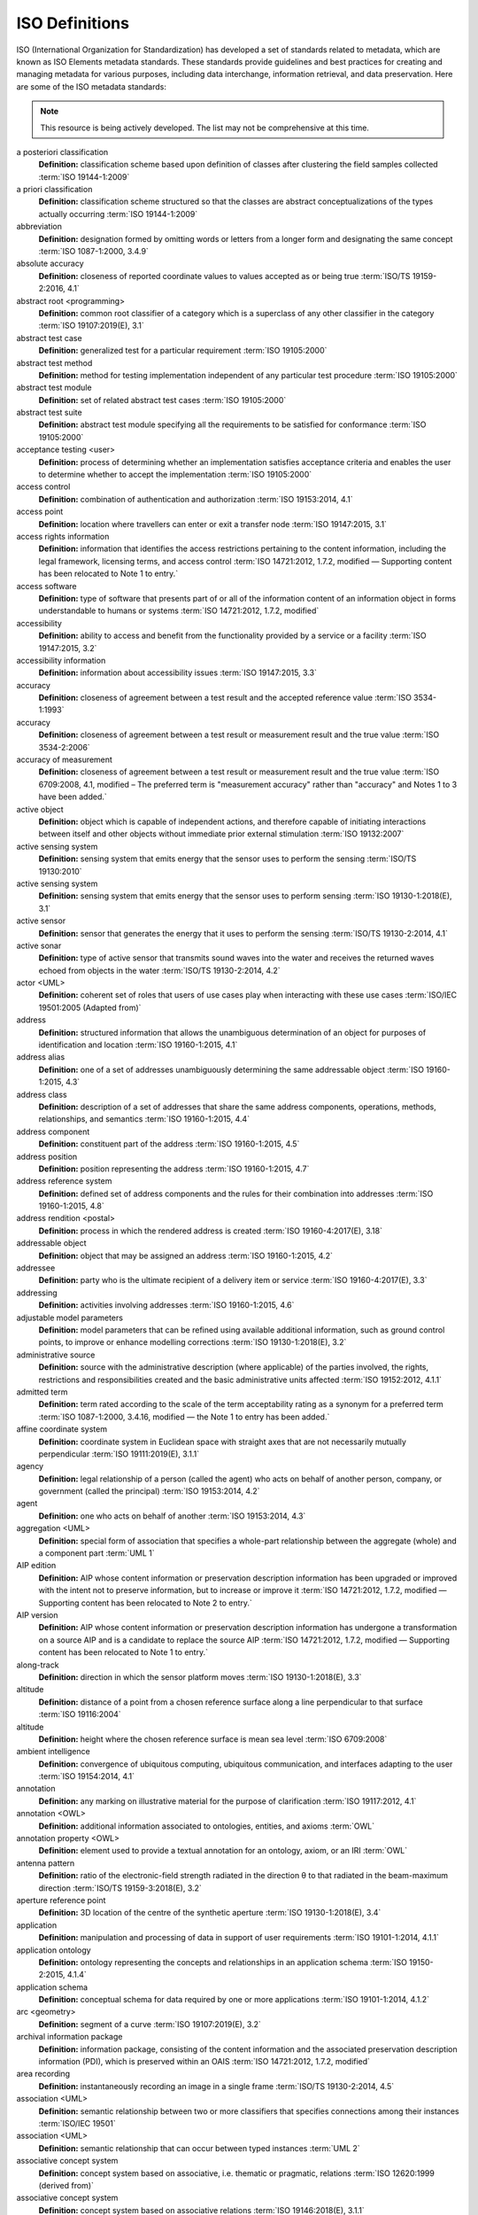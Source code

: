 


ISO Definitions
--------------

ISO (International Organization for Standardization) has developed a set of standards related to metadata, which are known as ISO Elements metadata standards. These standards provide guidelines and best practices for creating and managing metadata for various purposes, including data interchange, information retrieval, and data preservation. Here are some of the ISO metadata standards:

.. note:: 

   This resource is being actively developed. The list may not be comprehensive at this time.


.. glossary::

   Term
   **Definition:**  Definition :term:`ISO Reference`
a posteriori classification
   **Definition:**  classification scheme based upon definition of classes after clustering the field samples collected :term:`ISO 19144-1:2009`
a priori classification
   **Definition:**  classification scheme structured so that the classes are abstract conceptualizations of the types actually occurring :term:`ISO 19144-1:2009`
abbreviation
   **Definition:**  designation formed by omitting words or letters from a longer form and designating the same concept :term:`ISO 1087-1:2000, 3.4.9`
absolute accuracy
   **Definition:**  closeness of reported coordinate values to values accepted as or being true :term:`ISO/TS 19159-2:2016, 4.1`
abstract root <programming>
   **Definition:**  common root classifier of a category which is a superclass of any other classifier in the category :term:`ISO 19107:2019(E), 3.1`
abstract test case
   **Definition:**  generalized test for a particular requirement :term:`ISO 19105:2000`
abstract test method
   **Definition:**  method for testing implementation independent of any particular test procedure :term:`ISO 19105:2000`
abstract test module
   **Definition:**  set of related abstract test cases :term:`ISO 19105:2000`
abstract test suite
   **Definition:**  abstract test module specifying all the requirements to be satisfied for conformance :term:`ISO 19105:2000`
acceptance testing <user>
   **Definition:**  process of determining whether an implementation satisfies acceptance criteria and enables the user to determine whether to accept the implementation :term:`ISO 19105:2000`
access control
   **Definition:**  combination of authentication and authorization :term:`ISO 19153:2014, 4.1`
access point
   **Definition:**  location where travellers can enter or exit a transfer node :term:`ISO 19147:2015, 3.1`
access rights information
   **Definition:**  information that identifies the access restrictions pertaining to the content information, including the legal framework, licensing terms, and access control :term:`ISO 14721:2012, 1.7.2, modified — Supporting content has been relocated to Note 1 to entry.`
access software
   **Definition:**  type of software that presents part of or all of the information content of an information object in forms understandable to humans or systems :term:`ISO 14721:2012, 1.7.2, modified`
accessibility
   **Definition:**  ability to access and benefit from the functionality provided by a service or a facility :term:`ISO 19147:2015, 3.2`
accessibility information
   **Definition:**  information about accessibility issues :term:`ISO 19147:2015, 3.3`
accuracy
   **Definition:**  closeness of agreement between a test result and the accepted reference value :term:`ISO 3534-1:1993`
accuracy
   **Definition:**  closeness of agreement between a test result or measurement result and the true value :term:`ISO 3534-2:2006`
accuracy of measurement
   **Definition:**  closeness of agreement between a test result or measurement result and the true value :term:`ISO 6709:2008, 4.1, modified – The preferred term is "measurement accuracy" rather than "accuracy" and Notes 1 to 3 have been added.`
active object
   **Definition:**  object which is capable of independent actions, and therefore capable of initiating interactions between itself and other objects without immediate prior external stimulation :term:`ISO 19132:2007`
active sensing system
   **Definition:**  sensing system that emits energy that the sensor uses to perform the sensing  :term:`ISO/TS 19130:2010`
active sensing system
   **Definition:**  sensing system that emits energy that the sensor uses to perform sensing :term:`ISO 19130-1:2018(E), 3.1`
active sensor
   **Definition:**  sensor that generates the energy that it uses to perform the sensing :term:`ISO/TS 19130-2:2014, 4.1`
active sonar
   **Definition:**  type of active sensor that transmits sound waves into the water and receives the returned waves echoed from objects in the water  :term:`ISO/TS 19130-2:2014, 4.2`
actor <UML>
   **Definition:**  coherent set of roles that users of use cases play when interacting with these use cases :term:`ISO/IEC 19501:2005 (Adapted from)`
address
   **Definition:**  structured information that allows the unambiguous determination of an object for purposes of identification and location :term:`ISO 19160-1:2015, 4.1`
address alias
   **Definition:**  one of a set of addresses unambiguously determining the same addressable object :term:`ISO 19160-1:2015, 4.3`
address class
   **Definition:**  description of a set of addresses that share the same address components, operations, methods, relationships, and semantics :term:`ISO 19160-1:2015, 4.4`
address component
   **Definition:**  constituent part of the address :term:`ISO 19160-1:2015, 4.5`
address position
   **Definition:**  position representing the address :term:`ISO 19160-1:2015, 4.7`
address reference system
   **Definition:**  defined set of address components and the rules for their combination into addresses :term:`ISO 19160-1:2015, 4.8`
address rendition <postal>
   **Definition:**  process in which the rendered address is created :term:`ISO 19160-4:2017(E), 3.18`
addressable object
   **Definition:**  object that may be assigned an address :term:`ISO 19160-1:2015, 4.2`
addressee
   **Definition:**  party who is the ultimate recipient of a delivery item or service :term:`ISO 19160-4:2017(E), 3.3`
addressing
   **Definition:**  activities involving addresses :term:`ISO 19160-1:2015, 4.6`
adjustable model parameters
   **Definition:**  model parameters that can be refined using available additional information, such as ground control points, to improve or enhance modelling corrections :term:`ISO 19130-1:2018(E), 3.2`
administrative source
   **Definition:**  source with the administrative description (where applicable) of the parties involved, the rights, restrictions and responsibilities created and the basic administrative units affected :term:`ISO 19152:2012, 4.1.1`
admitted term
   **Definition:**  term rated according to the scale of the term acceptability rating as a synonym for a preferred term :term:`ISO 1087-1:2000, 3.4.16, modified — the Note 1 to entry has been added.`
affine coordinate system
   **Definition:**  coordinate system in Euclidean space with straight axes that are not necessarily mutually perpendicular :term:`ISO 19111:2019(E), 3.1.1`
agency
   **Definition:**  legal relationship of a person (called the agent) who acts on behalf of another person, company, or government (called the principal) :term:`ISO 19153:2014, 4.2`
agent
   **Definition:**  one who acts on behalf of another :term:`ISO 19153:2014, 4.3`
aggregation <UML>
   **Definition:**  special form of association that specifies a whole-part relationship between the aggregate (whole) and a component part  :term:`UML 1`
AIP edition
   **Definition:**  AIP whose content information or preservation description information has been upgraded or improved with the intent not to preserve information, but to increase or improve it :term:`ISO 14721:2012, 1.7.2, modified — Supporting content has been relocated to Note 2 to entry.`
AIP version
   **Definition:**  AIP whose content information or preservation description information has undergone a transformation on a source AIP and is a candidate to replace the source AIP :term:`ISO 14721:2012, 1.7.2, modified — Supporting content has been relocated to Note 1 to entry.`
along-track
   **Definition:**  direction in which the sensor platform moves :term:`ISO 19130-1:2018(E), 3.3`
altitude
   **Definition:**  distance of a point from a chosen reference surface along a line perpendicular to that surface :term:`ISO 19116:2004`
altitude
   **Definition:**  height where the chosen reference surface is mean sea level :term:`ISO 6709:2008`
ambient intelligence
   **Definition:**  convergence of ubiquitous computing, ubiquitous communication, and interfaces adapting to the user :term:`ISO 19154:2014, 4.1`
annotation
   **Definition:**  any marking on illustrative material for the purpose of clarification :term:`ISO 19117:2012, 4.1`
annotation <OWL>
   **Definition:**  additional information associated to ontologies, entities, and axioms :term:`OWL`
annotation property <OWL>
   **Definition:**  element used to provide a textual annotation for an ontology, axiom, or an IRI :term:`OWL`
antenna pattern
   **Definition:**  ratio of the electronic-field strength radiated in the direction θ to that radiated in the beam-maximum direction :term:`ISO/TS 19159-3:2018(E), 3.2`
aperture reference point
   **Definition:**  3D location of the centre of the synthetic aperture :term:`ISO 19130-1:2018(E), 3.4`
application
   **Definition:**  manipulation and processing of data in support of user requirements :term:`ISO 19101-1:2014, 4.1.1`
application ontology
   **Definition:**  ontology representing the concepts and relationships in an application schema :term:`ISO 19150-2:2015, 4.1.4`
application schema
   **Definition:**  conceptual schema for data required by one or more applications :term:`ISO 19101-1:2014, 4.1.2`
arc <geometry>
   **Definition:**  segment of a curve :term:`ISO 19107:2019(E), 3.2`
archival information package
   **Definition:**  information package, consisting of the content information and the associated preservation description information (PDI), which is preserved within an OAIS :term:`ISO 14721:2012, 1.7.2, modified`
area recording
   **Definition:**  instantaneously recording an image in a single frame :term:`ISO/TS 19130-2:2014, 4.5`
association <UML>
   **Definition:**  semantic relationship between two or more classifiers that specifies connections among their instances :term:`ISO/IEC 19501`
association <UML>
   **Definition:**  semantic relationship that can occur between typed instances :term:`UML 2`
associative concept system
   **Definition:**  concept system based on associative, i.e. thematic or pragmatic, relations :term:`ISO 12620:1999 (derived from)`
associative concept system
   **Definition:**  concept system based on associative relations :term:`ISO 19146:2018(E), 3.1.1`
associative relation
   **Definition:**  relation between two concepts having a non-hierarchical thematic connection by virtue of experience :term:`ISO 1087-1:2000, 3.2.23`
attitude
   **Definition:**  orientation of a body, described by the angles between the axes of that body's coordinate system and the axes of an external coordinate system :term:`ISO 19116:2019(E), 3.3`
attribute
   **Definition:**  named property of an entity :term:`ISO/IEC 2382:2015, 2121440, modified —  Note 1 to entry replaces Notes 1 and 2 to entry.`
attribute <UML>
   **Definition:**  feature within a classifier that describes a range of values that instances of the classifier may hold :term:`UML 1`
attribute <XML>
   **Definition:**  name-value pair contained in an element :term:`ISO 19136-1:2020(E), 3.1.3`
attribute event
   **Definition:**  value of an attribute of a feature that may apply to only part of the feature  :term:`ISO 19148:2012, 4.1`
attributed feature
   **Definition:**  feature along which an attribute event applies :term:`ISO 19148:2012, 4.2`
authentication
   **Definition:**  verification that a potential partner in a conversation is capable of representing a person or organization :term:`W3C, Web Services Glossary`
authorization
   **Definition:**  determination whether a subject is allowed to have the specified types of access to a particular resource :term:`ISO 19153:2014, 4.5`
azimuth resolution <SAR>
   **Definition:**  resolution in the cross-range direction :term:`ISO 19130-1:2018(E), 3.7`
backscattering coefficient
   **Definition:**  average radar cross section per unit area :term:`ISO/TS 19159-3:2018(E), 3.6`
bag
   **Definition:**  finite, unordered collection of related items (objects or values) that may be repeated :term:`ISO 19107:2003`
band
   **Definition:**  range of wavelengths of electromagnetic radiation that produce a single response by a sensing device. :term:`ISO 19101-2:2018(E), 3.1`
bare earth elevation
   **Definition:**  height of the natural terrain free from vegetation as well as buildings and other man-made structures :term:`ISO/TS 19159-2:2016, 4.3`
barycentric coordinates <coordinate geometry>
   **Definition:**  The definition is located in Linked Files\609_3_3_Def.doc :term:`ISO 19107:2019(E), 3.3`
base representation <moving features>
   **Definition:**  representation, using a local origin and local ordinate vectors, of a geometric object at a given reference time :term:`ISO 19141:2008`
base standard
   **Definition:**  ISO geographic information standard or other information technology standard that is used as a source from which a profile may be constructed :term:`ISO 19106:2004`
basic administrative unit 
   **Definition:**  administrative entity, subject to registration (by law), or recordation [by informal right , or customary right, or another social tenure relationship], consisting of zero or more spatial units against which (one or more) unique and homogeneous rights [e.g. ownership right or land  use right], responsibilities or restrictions are associated to the whole entity, as included in a land administration system :term:`ISO 19152:2012, 4.1.2`
basic service
   **Definition:**  service providing a basic function to other services or applications in a functional manner :term:`ISO 19132:2007`
basic test
   **Definition:**  initial capability test intended to identify clear cases of non-conformance :term:`ISO 19105:2000`
beam width <SAR>
   **Definition:**  useful angular width of the beam of electromagnetic energy :term:`ISO 19130-1:2018(E), 3.8`
bearing
   **Definition:**  horizontal angle at a point relative to a specified direction :term:`ISO 19162:2019(E), 3.1.2`
bearing
   **Definition:**  horizontal angle, tangent or direction at a point :term:`ISO 19107:2019(E), 3.4`
behaviour <UML>
   **Definition:**  observable effects of an operation or event, including its results :term:`ISO/IEC 19501:2005 (Adapted from)`
bicontinuous <mathematics>
   **Definition:**  invertible, continuous and with a continuous inverse :term:`ISO 19107:2019(E), 3.5`
binding
   **Definition:**  specification of a mapping relating the information defined in a content model (data and metadata) to the data format that carries that information :term:`ISO/TS 19163-1:2016, 4.2`
blooming
   **Definition:**  overflow of an over-saturated signal of one pixel to the neighbouring pixel :term:`ISO/TS 19159-1:2014, 4.1`
boresight
   **Definition:**  calibration of a lidar sensor system, equipped with an Inertial Measurement Unit (IMU) and a Global Navigation Satellite System (GNSS), to accurately determine or establish its position and orientation :term:`ISO/TS 19159-2:2016, 4.4`
boundary
   **Definition:**  set that represents the limit of an entity :term:`ISO 19107:2019(E), 3.6`
boundary face
   **Definition:**  face that is used in the 3-dimensional representation of a boundary of a spatial unit :term:`ISO 19152:2012, 4.1.4`
boundary face string
   **Definition:**  boundary forming part of the outside of a spatial unit :term:`ISO 19152:2012, 4.1.5`
breakline
   **Definition:**  linear feature that describes a change in the smoothness or continuity of a surface :term:`ISO/TS 19159-2:2016, 4.5`
broader concept
   **Definition:**  concept which is either a generic concept or a comprehensive concept :term:`ISO 1087-1:2000, 3.2.13`
broadside <SAR>
   **Definition:**  direction orthogonal to the velocity vector and parallel to the plane tangent to the Earth’s ellipsoid at the nadir point of the ARP :term:`ISO 19130-1:2018(E), 3.9`
buffer
   **Definition:**  geometric object that contains all direct positions whose distance from a specified geometric object is less than or equal to a given distance :term:`ISO 19107:2003`
buffer
   **Definition:**  geometric object containing all points and only those points whose distance from a specified geometric object is less than or equal to a given distance use in its construction :term:`ISO 19107:2019(E), 3.7`
building unit
   **Definition:**  component of building (the legal, recorded or informal space of the physical entity) :term:`ISO 19152:2012, 4.1.6`
bypass
   **Definition:**  mechanism to defeat the purpose of a subsystem by avoiding its invocation :term:`W3C, Web Services Glossary`
calendar
   **Definition:**  discrete temporal reference system that provides a basis for defining temporal position to a resolution of one day :term:`ISO 19108:2002`
calendar era
   **Definition:**  sequence of periods of one of the types used in a calendar, counted from a specified event :term:`ISO 19108:2002`
calibrated focal length
   **Definition:**  distance between the perspective centre and the image plane that is the result of balancing positive and negative radial lens distortions during sensor calibration  :term:`ISO 19130-1:2018(E), 3.10`
calibration
   **Definition:**  process of quantitatively defining a system's responses to known, controlled signal inputs :term:`CEOS WGCV`
calibration coefficient
   **Definition:**  ratio of SAR image pixel power to radar cross section without considering additive noise, after the processor gain is normalized to one, and elevation antenna pattern, range and atmospheric attenuation are all corrected :term:`ISO/TS 19159-3:2018(E), 3.8`
calibration curve
   **Definition:**  expression of the relation between indication and corresponding measured quantity value :term:`ISO/IEC Guide 99:2007, 4.31`
calibration validation
   **Definition:**  process of assessing the validity of parameters :term:`ISO/TS 19159-1:2014, 4.4`
candidate route
   **Definition:**  any route that satisfies all constraints of the routing request with the possible exception of optimality of the cost function :term:`ISO 19133:2005`
capability
   **Definition:**  real-world effect that a service provider is able to provide to a service consumer :term:`SOA-RAF`
capability test
   **Definition:**  test designed to determine whether an IUT conforms to a particular characteristic of an International Standard as described in the test purpose :term:`ISO 19105:2000`
cardinality <UML>
   **Definition:**  number of elements in a set :term:`UML 1`
Cartesian coordinate system
   **Definition:**  coordinate system which gives the position of points relative to n mutually perpendicular axes that each has zero curvature :term:`ISO 19162:2015, 4.1.3`
Cartesian coordinate system
   **Definition:**  coordinate system which gives the position of points relative to n mutually perpendicular axes :term:`ISO 19111:2007, 4.2`
Cartesian coordinate system
   **Definition:**  coordinate system in Euclidean space which gives the position of points relative to n mutually perpendicular straight axes all having the same unit of measure :term:`ISO 19111:2019(E), 3.1.2`
catalogue
   **Definition:**  collection of items or an electronic or paper document that contains information about the collection of items :term:`ISO 10303‑227:2005, 3.3.10, modified - Note has been deleted.`
chain of agency
   **Definition:**  sequence of agency where the agent in each relationship is the principal of the next in the chain :term:`ISO 19153:2014, 4.7`
chain of licence
   **Definition:**  sequence of licences that traces a chain of agency, where a licence is granted at each link of the chain, allowing the agent at that link to act as the principal in the next :term:`ISO 19153:2014, 4.8`
character
   **Definition:**  member of a set of elements that is used for the representation, organization, or control of data :term:`ISO/IEC 2382-1:1993`
characteristic
   **Definition:**  abstraction of a property of an object or of a set of objects :term:`ISO 1087-1:2000, 3.2.4`
check point
   **Definition:**  point in object space (ground) used to estimate the positional accuracy of a geospatial dataset against an independent source of greater accuracy :term:`ISO/TS 19159-2:2016, 4.8`
checkpoint
   **Definition:**  point in object space (ground) used to estimate the positional accuracy of a geospatial dataset against an independent source of greater accuracy :term:`ISO/TS 19159-2:2016, 4.8`
child address
   **Definition:**  address defined relative to a parent address :term:`ISO 19160-1:2015, 4.9`
child addressable object
   **Definition:**  addressable object that is addressed relative to another addressable object :term:`ISO 19160-1:2015, 4.10`
child element <XML>
   **Definition:**  immediate descendant element of an element :term:`ISO 19136-1:2020(E), 3.1.5`
circular sequence
   **Definition:**  sequence which has no logical beginning and is therefore equivalent to any circular shift of itself; hence the last item in the sequence is considered to precede the first item in the sequence :term:`ISO 19107:2003`
citation
   **Definition:**  information object containing information that directs a reader's or user's attention from one resource to another :term:`ISO 24619:2011, 3.1.16`
clarification
   **Definition:**  non-substantive change to a register item :term:`ISO 19135-1:2015, 4.1.1`
class <OWL>
   **Definition:**  set of individuals :term:`OWL`
class <UML>
   **Definition:**  description of a set of objects that share the same attributes, operations, methods, relationships, and semantics :term:`UML 1`
classification
   **Definition:**  abstract representation of real world phenomena using classifiers :term:`ISO 19144-1:2009`
classification system
   **Definition:**  system for assigning objects to classes :term:`ISO 19144-1:2009`
classified object
   **Definition:**  spatial object, temporal object, or spatiotemporal object assigned to a specific legend class :term:`ISO 19144-1:2009`
classifier
   **Definition:**  definition used to assign objects to legend classes :term:`ISO 19144-1:2009`
classifier <UML>
   **Definition:**  mechanism that describes behavioural and structural features :term:`ISO/IEC 19501`
classifier <UML>
   **Definition:**  mechanism that describes behavioural and structural features in any combination :term:`UML 1`
client
   **Definition:**  software component that can invoke an operation from a server :term:`ISO 19128:2005`
closure
   **Definition:**  union of the interior and boundary of a topological or geometric object :term:`ISO 19107:2003`
closure
   **Definition:**  union of the interior and boundary of a topological object or geometric object :term:`ISO 19107:2019(E), 3.8`
cluster
   **Definition:**  collection of targets potentially heterogeneous (each satisfying a different query criteria) whose locations fall within a small neighbourhood. :term:`ISO 19132:2007`
coboundary
   **Definition:**  set of topological primitives of higher topological dimension associated with a particular topological object, such that this topological object is in each of their boundaries :term:`ISO 19107:2019(E), 3.9`
code
   **Definition:**  representation of a label according to a specified scheme :term:`ISO 19118:2011, 4.3`
codelist
   **Definition:**  value domain including a code for each permissible value :term:`ISO 19136-1:2020(E), 3.1.7`
codespace
   **Definition:**  rule or authority for a code, name, term or category :term:`ISO 19136-1:2020(E), 3.1.8`
co-domain <mathematics> 
   **Definition:**  acceptable target values of a function :term:`ISO 19107:2019(E), 3.80`
complex feature
   **Definition:**  feature composed of other features :term:`ISO 19109:2015, 4.3`
complex image
   **Definition:**  first-level product produced by processing SAR Phase History Data :term:`ISO/TS 19130-2:2014, 4.11`
complex symbol
   **Definition:**  symbol composed of other symbols of different types :term:`ISO 19117:2012, 4.3`
component <postal address>
   **Definition:**  constituent part of a postal address :term:`ISO 19160-4:2017(E), 3.12`
component <UML>
   **Definition:**  modular, deployable, and replaceable part of a system that encapsulates implementation and exposes a set of interfaces :term:`ISO/IEC 19501`
component <UML>
   **Definition:**  representation of a modular part of a system that encapsulates its contents and whose manifestation is replaceable within its environment :term:`UML 2`
composite curve
   **Definition:**  sequence of curves such that each curve (except the first) starts at the end point of the previous curve in the sequence :term:`ISO 19136-1:2020(E), 3.1.9`
composite solid
   **Definition:**  connected set of solids adjoining one another along shared boundary surfaces :term:`ISO 19136-1:2020(E), 3.1.10`
composite surface
   **Definition:**  connected set of surfaces adjoining one another along shared boundary curves :term:`ISO 19136-1:2020(E), 3.1.11`
composition <UML>
   **Definition:**  form of aggregation which requires that a part instance be included in at most one composite at a time, and that the composite object is responsible for the creation and destruction of the parts :term:`ISO/IEC 19501`
composition <UML>
   **Definition:**  aggregation where the composite object (whole) has responsibility for the existence and storage of the composed objects (parts) :term:`UML 2`
compound coordinate reference system
   **Definition:**  coordinate reference system using at least two independent coordinate reference systems :term:`ISO 19111:2019(E), 3.1.3`
compound registry
   **Definition:**  registry containing multiple registers that share the same item classes and coordinated management of a common characteristic :term:`ISO 19126:2009`
compound symbol
   **Definition:**  symbol composed of other symbols of the same type :term:`ISO 19117:2012, 4.4`
compression
   **Definition:**  technique used for the reduction of space used by data :term:`ISO 19145:2013, 4.1.1`
compression service
   **Definition:**  service that accomplishes compression :term:`ISO 19145:2013, 4.1.2`
computational geometry
   **Definition:**  manipulation of and calculations with geometric representations for the implementation of geometric operations :term:`ISO 19107:2003`
computational topology
   **Definition:**  topological concepts, structures and algebra that aid, enhance or define operations on topological objects usually performed in computational geometry :term:`ISO 19107:2003`
computational viewpoint
   **Definition:**  viewpoint on a system and its environment that enables distribution through functional decomposition of the system into objects which interact at interfaces  :term:`ISO/IEC 10746-3:1996`
computational viewpoint
   **Definition:**  viewpoint on an ODP system and its environment that enables distribution through functional decomposition of the system into objects which interact at interfaces :term:`ISO/IEC 10746-3:2015, 4.1.1.3`
concatenated operation
   **Definition:**  coordinate operation consisting of sequential application of multiple coordinate operations :term:`ISO 19111:2019(E), 3.1.4`
concept
   **Definition:**  unit of knowledge created by a unique combination of characteristics :term:`ISO 1087-1:2000, 3.2.1`
concept field
   **Definition:**  unstructured set of thematically related concepts :term:`ISO 1087-1:2000, 3.2.10`
concept harmonization
   **Definition:**  activity leading to the establishment of a correspondence between two or more closely related or overlapping concepts having professional, technical, scientific, social, economic, linguistic, cultural or other differences, in order to eliminate or reduce minor differences between them :term:`ISO 860:2007, 3.1`
concept system
   **Definition:**  set of concepts structured according to the relations among them :term:`ISO 1087-1:2000, 3.2.11`
conceptual formalism
   **Definition:**  set of modelling concepts used to describe a conceptual model :term:`ISO 19101-1:2014, 4.1.4`
conceptual model
   **Definition:**  model that defines concepts of a universe of discourse :term:`ISO 19101-1:2014, 4.1.5`
conceptual schema
   **Definition:**  formal description of a conceptual model :term:`ISO 19101-1:2014, 4.1.6`
conceptual schema language
   **Definition:**  formal language based on a conceptual formalism for the purpose of representing conceptual schemas :term:`ISO 19101-1:2014, 4.1.7`
conditional feature portrayal function
   **Definition:**  function that maps a geographic feature to a symbol based on some condition evaluated against a property or attribute of a feature :term:`ISO 19117:2012, 4.5`
conformal, adj.
   **Definition:**  angle-preserving :term:`ISO 19107:2019(E), 3.10`
conformance
   **Definition:**  fulfilment of specified requirements :term:`ISO 19105:2000`
conformance assessment process
   **Definition:**  process for assessing the conformance of an implementation to an International Standard :term:`ISO 19105:2000`
conformance clause
   **Definition:**  clause defining what is necessary in order to meet the requirements of the International Standard :term:`ISO 19105:2000`
conformance quality level
   **Definition:**  threshold value or set of threshold values for data quality results used to determine how well a dataset meets the criteria set forth in its product specification or user requirements :term:`ISO 19114:2003, 4.1`
conformance quality level
   **Definition:**  threshold value or set of threshold values for data quality results used to determine how well a dataset meets the criteria set forth in its data product specification or user requirements :term:`ISO 19157:2013, 4.4`
conformance test report
   **Definition:**  summary of the conformance to the International Standard as well as all the details of the testing that supports the given overall summary :term:`ISO 19105:2000`
conformance testing
   **Definition:**  testing of a product to determine the extent to which the product is a conforming implementation :term:`ISO 19105:2000`
conforming implementation
   **Definition:**  implementation which satisfies the requirements :term:`ISO 19105:2000`
connected
   **Definition:**  property of a geometric object implying that any two direct positions on the object can be placed on a curve that remains totally within the object :term:`ISO 19107:2003`
connected
   **Definition:**  property of a topological space implying that only the entire space or the empty set are the only subsets which are both open and closed :term:`ISO 19107:2019(E), 3.11`
connected node
   **Definition:**  node that starts or ends one or more edges :term:`ISO 19107:2019(E), 3.12`
constraint 
   **Definition:**  restriction on how a link or turn may be traversed by a vehicle, such as vehicle classification, physical or temporal constraint :term:`ISO 19133:2005`
constraint <UML>
   **Definition:**  semantic condition or restriction :term:`ISO/IEC 19501`
constraint <UML>
   **Definition:**  condition or restriction expressed in natural language text or in a machine readable language for the purpose of declaring some of the semantics of an element :term:`UML 2`
construct <postal address>
   **Definition:**  postal address component combining postal address elements which together form a logical portion of a postal address :term:`ISO 19160-4:2017(E), 3.13`
content information
   **Definition:**  set of information that is the original target of preservation or that includes part or all of that information :term:`ISO 14721:2012, 1.7.2, modified — Supporting content has been relocated to Note 1 to entry.`
content model
   **Definition:**  information view of an application schemas :term:`ISO/TS 19129:2009`
context
   **Definition:**  aspects or properties of an entity that affect the behaviour or expectations of that entity in any given situation :term:`ISO 19154:2014, 4.4`
context-awareness
   **Definition:**  integrated operations to collect and deliver context specific information, and convert it to tailored data for each user :term:`ISO 19154:2014, 4.5`
continuous change
   **Definition:**  change in an attribute whose type has a distance measure such that its value can be assumed to take on intermediate values between two known measurements :term:`ISO 19132:2007`
continuous coverage
   **Definition:**  coverage that returns different values for the same feature attribute at different direct positions within a single spatial object, temporal object, or spatiotemporal object in its domain :term:`ISO 19123:2005`
contract
   **Definition:**  agreement between two or more principals that creates in each principal a duty to do or not do something and a right to performance of the other's duty or a remedy for the breach of the other's duty :term:`FindLaw, modified`
control body
   **Definition:**  group of technical experts that makes decisions regarding the content of a register :term:`ISO 19135-1:2015, 4.1.2`
control point <coordinate geometry>
   **Definition:**  point used in the construction of a geometry that partially controls its shape but does not necessarily lie on the geometry :term:`ISO 19107:2019(E), 3.13`
conversion
   **Definition:**  transformation from one format to another :term:`ISO 19145:2013, 4.1.3`
conversion rule
   **Definition:**  rule for converting instances in the input data structure to instances in the output data structure :term:`ISO 19118:2011, 4.7`
conversion service
   **Definition:**  service that invokes a converter :term:`ISO 19145:2013, 4.1.4`
converter
   **Definition:**  resource that performs conversion :term:`ISO 19145:2013, 4.1.5`
convex <geometry>
   **Definition:**  containing all points on a "line" joining two interior points :term:`ISO 19107:2019(E), 3.14`
convex hull
   **Definition:**  smallest convex set containing a given geometric object :term:`ISO 19107:2019, 3.15`
convex set
   **Definition:**  geometric set in which any direct position on the straight-line segment joining any two direct positions in the geometric set is also contained in the geometric set :term:`Dictionary of Computing, Fourth Edition, Oxford University Press`
coordinate
   **Definition:**  one of a sequence of n numbers designating the position of a point in n-dimensional space  :term:`ISO 19111:2007`
coordinate
   **Definition:**  one of a sequence of numbers designating the position of a point :term:`ISO 19111:2019(E), 3.1.5`
coordinate conversion
   **Definition:**  coordinate operation in which both coordinate reference systems are based on the same datum :term:`ISO 19111:2007`
coordinate conversion
   **Definition:**  coordinate operation that changes coordinates in a source coordinate reference system to coordinates in a target coordinate reference system in which both coordinate reference systems are based on the same datum :term:`ISO 19111:2019(E), 3.1.6`
coordinate dimension
   **Definition:**  number of measurements or axes needed to describe a position in a coordinate system :term:`ISO 19107:2003`
coordinate dimension <coordinate geometry>
   **Definition:**  number of separate decisions needed to describe a position in a coordinate system :term:`ISO 19107:2019(E), 3.17`
coordinate epoch
   **Definition:**  epoch to which coordinates in a dynamic coordinate reference system are referenced :term:`ISO 19111:2019(E), 3.1.7`
coordinate operation
   **Definition:**  change of coordinates, based on a one-to-one relationship, from one coordinate reference system to another :term:`ISO 19111:2007`
coordinate operation
   **Definition:**  process using a mathematical model, based on a one-to-one relationship, that changes coordinates in a source coordinate reference system to coordinates in a target coordinate reference system, or that changes coordinates at a source coordinate epoch to coordinates at a target coordinate epoch within the same coordinate reference system :term:`ISO 19111:2019(E), 3.1.8`
coordinate reference system
   **Definition:**  coordinate system that is related to an object by a datum :term:`ISO 19111:2019(E), 3.1.9`
coordinate set
   **Definition:**  collection of coordinate tuples related to the same coordinate reference system :term:`ISO 19111:2007`
coordinate set
   **Definition:**  collection of coordinate tuples referenced to the same coordinate reference system and if that coordinate reference system is dynamic also to the same coordinate epoch :term:`ISO 19111:2019(E), 3.1.10`
coordinate system
   **Definition:**  set of mathematical rules for specifying how coordinates are to be assigned to points :term:`ISO 19111:2019(E), 3.1.11`
coordinate transformation
   **Definition:**  coordinate operation in which the two coordinate reference systems are based on different datums :term:`ISO 19111:2007`
coordinate transformation
   **Definition:**  coordinate operation that changes coordinates in a source coordinate reference system to coordinates in a target coordinate reference system in which the source and target coordinate reference systems are based on different datums :term:`ISO 19111:2019(E), 3.1.12`
coordinate tuple
   **Definition:**  tuple composed of a sequence of coordinates :term:`ISO 19111:2007`
coordinate tuple
   **Definition:**  tuple composed of coordinates :term:`ISO 19111:2019(E), 3.1.13`
Coordinated Universal Time (UTC)
   **Definition:**  time scale maintained by the Bureau International des Poids et Mesures (International Bureau of Weights and Measures) and the International Earth Rotation Service (IERS) that forms the basis of a coordinated dissemination of standard frequencies and time :term:`ITU-R Rec.TF.686-1 (1997)`
copyleft 
   **Definition:**  licence that accompanies some open source software that details how the software and its accompanying source code can be freely copied, distributed and modified :term:`ISO 19153:2014, 4.10`
correction
   **Definition:**  compensation for an estimated systematic effect :term:`ISO/IEC Guide 99:2007, 2.53`
correctness
   **Definition:**  correspondence with the universe of discourse :term:`ISO 19157:2013, 4.5`
Correspondence Model
   **Definition:**  functional relationship between ground and image coordinates based on the correlation between a set of ground control points and their corresponding image coordinates :term:`ISO 19130-1:2018(E), 3.14`
cost function
   **Definition:**  function that associates a measure (cost) to a route :term:`ISO 19133:2005`
coupling
   **Definition:**  linkage of two or more software systems through information transfer or messaging :term:`ISO 19132:2007`
coverage
   **Definition:**  feature that acts as a function to return values from its range for any direct position within its spatial, temporal or spatiotemporal domain :term:`ISO 19123:2005`
coverage geometry
   **Definition:**  configuration of the domain of a coverage described in terms of coordinates :term:`ISO 19123:2005`
cross-map entry
   **Definition:**  part of a cross-mapping data collection which documents the cross-mapped relationships between two concepts :term:`ISO 19146:2018(E), 3.1.6`
cross-map register
   **Definition:**  register of cross-map entries :term:`ISO 19146:2018(E), 3.1.7`
cross-mapping
   **Definition:**  comparison of terminology entries from different domains to determine their semantic equivalence :term:`ISO 19146:2010`
cross-mapping
   **Definition:**  comparison of terminological entries from different domains to determine their semantic relationship :term:`ISO 19146:2018(E), 3.1.8`
cross-talk
   **Definition:**  any signal or circuit unintentionally affecting another signal or circuit :term:`ISO/TS 19159-3:2018(E), 3.10`
cross-track
   **Definition:**  perpendicular to the direction in which the collection platform moves :term:`ISO 19130-1:2018(E), 3.15`
curvature vector <differential geometry>
   **Definition:**  second derivative of a curve parameterized by arc length, at a point :term:`ISO 19107:2019(E), 3.19`
curve
   **Definition:**  1-dimensional geometric primitive, representing the continuous image of a line :term:`ISO 19136-1:2020(E), 3.1.17`
curve segment
   **Definition:**  1-dimensional geometric object used to represent a continuous component of a curve using homogeneous interpolation and definition methods :term:`ISO 19107:2003`
customer
   **Definition:**  organization or person that receives a product :term:`ISO 9000:2005`
cycle <geometry, topology>
   **Definition:**  bounded spatial object with an empty boundary :term:`ISO 19107:2019(E), 3.20`
cycle<geometry>
   **Definition:**  spatial object without a boundary :term:`ISO 19107:2003`
cylindrical coordinate system
   **Definition:**  three-dimensional coordinate system with two distance and one angular coordinates :term:`ISO 19111:2007`
cylindrical coordinate system
   **Definition:**  three-dimensional coordinate system in Euclidean space in which position is specified by two linear coordinates and one angular coordinate :term:`ISO 19111:2019(E), 3.1.14`
dark current
   **Definition:**  output current of a photoelectric detector (or of its cathode) in the absence of incident radiation :term:`ISO/TS 19159-1:2014, 4.6`
dark current noise
   **Definition:**  noise of current at the output of a detector, when no optical radiation is sensed :term:`ISO/TS 19159-1:2014, 4.7`
dark signal non uniformity 
   **Definition:**  response of a detector element if no visible or infrared light is present :term:`ISO/TS 19159-1:2014, 4.8`
data
   **Definition:**  reinterpretable representation of information in a formalised manner suitable for communication, interpretation, or processing :term:`ISO/IEC 2382-1:1993`
data category
   **Definition:**  result of the specification of a specific type of terminological data :term:`ISO 10241-1:2011, 3.1.4`
data compaction
   **Definition:**  reduction of the number of data elements, bandwidth, cost, and time for the generation, transmission, and storage of data without loss of information by eliminating unnecessary redundancy, removing irrelevancy, or using special coding :term:`ANSI T1.523-2001`
data compression
   **Definition:**  reducing either the amount of storage space required to store a given amount of data, or the length of message required to transfer a given amount of information :term:`ISO/TS 19129:2009`
data dictionary
   **Definition:**  formal repository of terms used to describe data :term:`ISO 14721:2012, 1.7.2, modified`
data dissemination session
   **Definition:**  delivery of media or a single telecommunications session that provides data to a consumer :term:`ISO 14721:2012, 1.7.2, modified — Supporting content has been relocated to Note 1 to entry.`
data element
   **Definition:**  unit of data that, in a certain context, is considered indivisible :term:`ISO 19118:2005, 4.9`
data interchange
   **Definition:**  delivery, receipt and interpretation of data :term:`ISO 19118:2011, 4.9`
data level
   **Definition:**  level containing data describing specific instances :term:`ISO 19101:2002, 4.8`
data point <coordinate geometry>
   **Definition:**  point that lies on the geometry :term:`ISO 19107:2019(E), 3.21`
data product
   **Definition:**  dataset or dataset series that conforms to a data product specification :term:`ISO 19131:2007`
data product specification
   **Definition:**  detailed description of a dataset or dataset series together with additional information that will enable it to be created, supplied to and used by another party :term:`ISO 19131:2007`
data property <OWL>
   **Definition:**  semantic association between an individual and a typed literal :term:`OWL`
data quality basic measure
   **Definition:**  generic data quality measure used as a basis for the creation of specific data quality measures :term:`ISO 19157:2013, 4.7`
data quality date
   **Definition:**  date or range of dates on which a data quality measure is applied :term:`ISO 19113:2002, 4.4`
data quality element
   **Definition:**  quantitative component documenting the quality of a dataset :term:`ISO 19101:2002, 4.9`
data quality evaluation procedure
   **Definition:**  operation(s) used in applying and reporting quality evaluation methods and their results :term:`ISO 19113:2002, 4.6`
data quality measure
   **Definition:**  evaluation of a data quality subelement :term:`ISO 19113:2002, 4.7`
data quality overview element
   **Definition:**  non-quantitative component documenting the quality of a dataset :term:`ISO 19101:2002, 4.10`
data quality result
   **Definition:**  value or set of values resulting from applying a data quality measure or the outcome of evaluating the obtained value or set of values against a specified conformance quality level :term:`ISO 19113:2002, 4.9`
data quality scope
   **Definition:**  extent or characteristic(s) of the data for which quality information is reported :term:`ISO 19113:2002, 4.10`
data quality subelement
   **Definition:**  component of a data quality element describing a certain aspect of that data quality element :term:`ISO 19113:2002, 4.11`
data quality value type
   **Definition:**  value type for reporting a data quality result :term:`ISO 19113:2002, 4.12`
data quality value unit
   **Definition:**  value unit for reporting a data quality result :term:`ISO 19113:2002, 4.13`
data submission session
   **Definition:**  delivery of media or a single telecommunications session that provides data to an OAIS :term:`ISO 14721:2012, 1.7.2, modified — Supporting content has been relocated to Note 1 to entry.`
data transfer
   **Definition:**  movement of data from one point to another over a medium :term:`ISO 19118:2011, 4.10`
data type
   **Definition:**  specification of a value domain with operations allowed on values in this domain :term:`ISO 19103:2015, 4.14`
dataset
   **Definition:**  identifiable collection of data :term:`ISO 19115-1:2014, 4.3`
dataset series
   **Definition:**  collection of datasets sharing the same product specification :term:`ISO 19115:2003, 4.3`
dataset series
   **Definition:**  collection of datasets sharing common characteristics :term:`ISO 19115-1:2014, 4.4`
datatype <OWL>
   **Definition:**  entities that refer to a set of concrete data values :term:`OWL`
datum
   **Definition:**  parameter or set of parameters that define the position of the origin, the scale, and the orientation of a coordinate system :term:`ISO 19111:2007`
datum
   **Definition:**  parameter or set of parameters that realize the position of the origin, the scale, and the orientation of a coordinate system :term:`ISO 19111:2019(E), 3.1.15`
datum ensemble
   **Definition:**  group of multiple realizations of the same terrestrial or vertical reference system that, for approximate spatial referencing purposes, are not significantly different :term:`ISO 19111:2019(E), 3.1.16`
day
   **Definition:**  period having a duration nominally equivalent to the periodic time of the Earth's rotation around its axis :term:`ISO 19108:2002`
definition
   **Definition:**  representation of a concept by a descriptive statement which serves to differentiate it from related concepts :term:`ISO 1087-1:2000, 3.3.1`
Delaunay triangulation
   **Definition:**  network of triangles such that  the circle passing through the vertices of any triangle does not contain, in its interior, the vertex of any other triangle :term:`ISO 19123:2005`
delimiting characteristic
   **Definition:**  essential characteristic used for distinguishing a concept from related concepts :term:`ISO 1087-1:2000, 3.2.7`
delivery <postal>
   **Definition:**  process in which a postal item leaves the responsibility of the postal operator through being handed over to, or left for collection by, the addressee, the mailee or an authorized representative, or deposited in a private letter box accessible to one or other of these :term:`ISO 19160-4:2017(E), 3.4`
delivery address <postal>
   **Definition:**  postal address which the postal operator is requested to use to deliver the postal item :term:`ISO 19160-4:2017(E), 3.5`
delivery point <postal>
   **Definition:**  physical location recognized by a postal operator as a valid location at which delivery may occur :term:`ISO 19160-4:2017(E), 3.6`
dependency <UML>
   **Definition:**  relationship between two modelling elements, in which a change to one modelling element (the independent element) will affect the other modelling element (the dependent element) :term:`ISO/IEC 19501`
dependency <UML>
   **Definition:**  relationship that signifies that a single or a set of model elements requires other model elements for their specification or implementation :term:`UML 2`
deprecated term
   **Definition:**  term rated according to the scale of the term acceptability rating as undesired :term:`ISO 1087-1:2000, 3.4.17`
depression angle
   **Definition:**  vertical angle from the platform horizontal plane to the slant range direction, usually measured at the ARP :term:`ISO/TS 19130-2:2014, 4.13`
depth
   **Definition:**  distance of a point from a chosen reference surface measured downward along a line perpendicular to that surface :term:`ISO 19111:2007`
depth
   **Definition:**  distance of a point from a chosen vertical reference surface downward along a line that is perpendicular to that surface :term:`ISO 19111:2019(E), 3.1.17`
derived coordinate reference system
   **Definition:**  coordinate reference system that is defined through the application of a specified coordinate conversion to the coordinates within a previously established coordinate reference system :term:`ISO 19111:2019(E), 3.1.18`
design coordinate reference system
   **Definition:**  engineering coordinate reference system in which the base representation of a moving object is specified :term:`ISO 19141:2008`
designated community
   **Definition:**  identified group of potential consumers who should be able to understand a particular set of information :term:`ISO 14721:2012, 1.7.2, modified — Supporting content has been relocated to Note 1 to entry.`
designation
   **Definition:**  representation of a concept by a sign which denotes it :term:`ISO 1087-1:2000, 3.4.1`
designator
   **Definition:**  representation of a concept by a sign which denotes it :term:`ISO 1087-1:2000, 3.4.1`
detector
   **Definition:**  device that generates an output signal in response to an energy input :term:`ISO 19130-1:2018(E), 3.18`
deviation
   **Definition:**  divergence from a plan or the normal situation :term:`ISO 19147:2015, 3.4`
diameter <metric>
   **Definition:**  maximum distance between two points in the set of points :term:`ISO 19107:2019(E), 3.22`
Differential Global Navigational Satellite System
   **Definition:**  enhancement to Global Positioning System that uses GNSS and DGNSS to broadcast the difference between the positions indicated by the satellite systems and the known fixed positions :term:`ISO/TS 19130-2:2014, 4.14`
digital elevation model
   **Definition:**  dataset of elevation values that are assigned algorithmically to 2-dimensional coordinates :term:`ISO 19101-2:2018(E), 3.5`
digital item
   **Definition:**  structured digital object [asset, work, service, data or information] with a standard representation, identification and metadata framework :term:`ISO/IEC TR 21000-1:2004`
digital licence
   **Definition:**  document or its representation that specifies the rights granted to a particular user or organization with respect to a specific content or group of content :term:`ISO 19153:2014, 4.11`
digital migration
   **Definition:**  transfer of digital information, while intending to preserve it, within the OAIS :term:`ISO 14721:2012, 1.7.2, modified — Supporting content has been relocated to Note 1 to entry.`
digital number 
   **Definition:**  integer value representing a measurement as detected by a sensor :term:`ISO 19101-2:2018(E), 3.6`
digital object
   **Definition:**  object composed of a set of bit sequences :term:`ISO 14721:2012, 1.7.2, modified`
digital rights management
   **Definition:**  packaging, distributing, controlling, and tracking content based on rights and licensing information :term:`ISO 19153:2014, 4.12`
digital surface model
   **Definition:**  digital elevation model (DEM) that depicts the elevations of the top surfaces of buildings, trees, towers, and other features elevated above the bare earth :term:`ISO/TS 19159-2:2016, 4.12`
digital terrain model
   **Definition:**  digital elevation model (DEM) that incorporates the elevation of important topographic features on the land. :term:`ISO/TS 19159-2:2016, 4.13`
Dijkstra graph
   **Definition:**  positively weighted directed graph appropriately configured to execute a shortest path search :term:`ISO 19133:2005`
direct evaluation method
   **Definition:**  method of evaluating the quality of a dataset based on inspection of the items within the dataset :term:`ISO 19157:2013, 4.10`
direct geodetic problem <differential geometry, geodesy>
   **Definition:**  problem that given a point on a surface and the direction and distance from that point to a second point along a geodesic, determines that second point :term:`ISO 19107:2019(E), 3.39`
direct position
   **Definition:**  position described by a single set of coordinates within a coordinate reference system :term:`ISO 19136-1:2020(E), 3.1.20`
directed edge
   **Definition:**  directed topological object that represents an association between an edge and one of its orientations :term:`ISO 19107:2019(E), 3.23`
directed face
   **Definition:**  directed topological object that represents an association between a face and one of its orientations :term:`ISO 19107:2019(E), 3.24`
directed node
   **Definition:**  directed topological object that represents an association between a node and one of its orientations :term:`ISO 19107:2019(E), 3.25`
directed solid
   **Definition:**  directed topological object that represents an association between a topological solid and one of its orientations :term:`ISO 19107:2019(E), 3.26`
directed topological object
   **Definition:**  topological object that represents a logical association between a topological primitive and one of its orientations :term:`ISO 19107:2003`
discrete change
   **Definition:**  change in an attribute value such that it can be assumed to have changed without having taken intermediate values between two known measurements :term:`ISO 19132:2007`
discrete coverage
   **Definition:**  coverage that returns the same feature attribute values for every direct position within any single spatial object, temporal object, or spatiotemporal object in its domain :term:`ISO 19123:2005`
discrete spatiotemporal object
   **Definition:**  temporal sequence of object representations depicting the same spatial feature at different times :term:`ISO 19132:2007`
dissemination information package
   **Definition:**  information package, derived from one or more AIPs, and sent by archives to the consumer in response to a request to the OAIS :term:`ISO 14721:2012, 1.7.2, modified`
distance <geometry, metric spaces>
   **Definition:**  minimal length of a curve that joins the two points or geometries :term:`ISO 19107:2019(E), 3.27`
distance measure
   **Definition:**  measure of the pairs of values of an attribute type that assigns a numeric value that is positive, symmetric and satisfies the triangular inequality :term:`ISO 19132:2007`
distance metric
   **Definition:**  measure of the pairs of values of an attribute type that assigns a numeric value that is positive, symmetric, and satisfies the triangular inequality :term:`ISO 19132:2007`
distribution transparency
   **Definition:**  property of hiding from a particular user the potential behaviour of some parts of a distributed system :term:`ISO/IEC 10746-2:2009, 11.1.1`
document <XML>
   **Definition:**  well-formed data object :term:`W3C XML`
domain
   **Definition:**  well-defined set :term:`ISO 19109:2015, 4.8`
domain <general vocabulary)
   **Definition:**  distinct area of human knowledge to which a terminological record is assigned :term:`ISO 12620:1999 (derived from)`
domain <general vocabulary>
   **Definition:**  distinct area of human knowledge to which a terminological entry is assigned :term:`ISO 19104:2016, 4.11`
domain <ontology>
   **Definition:**  restriction to constrain the subject class which participates in a subject-predicate-object triple :term:`ISO 19150-4:2019(E), 3.1.12`
domain <postal address>
   **Definition:**  an area in which a set of specific postal address types and postal address renderings is prescribed by postal operators :term:`ISO 19160-4:2017(E), 3.14`
domain concept
   **Definition:**  concept that is associated with a specific domain :term:`ISO 19146:2018(E), 3.1.13`
domain feature
   **Definition:**  feature of a type defined within a particular application domain  :term:`ISO 19156:2011, 4.4`
Doppler angle <SAR>
   **Definition:**  angle between the velocity vector and the range vector. :term:`ISO 19130-1:2018(E), 3.19`
Doppler shift
   **Definition:**  wavelength change resulting from relative motion of source and detector :term:`ISO 19130-1:2018(E), 3.20`
draught
   **Definition:**  vertical distance, at any section of a vessel from the surface of the water to the bottom of the keel :term:`IHO Hydrographic Dictionary, S-32, Fifth Edition`
dynamic conversion
   **Definition:**  online and real time conversion of data :term:`ISO 19145:2013, 4.1.8`
dynamic coordinate reference system
   **Definition:**  coordinate reference system that has a dynamic reference frame :term:`ISO 19111:2019(E), 3.1.19`
dynamic datum
   **Definition:**  reference frame in which the defining parameters include time evolution :term:`ISO 19111:2019(E), 3.1.20`
dynamic reference frame
   **Definition:**  reference frame in which the defining parameters include time evolution :term:`ISO 19111:2019(E), 3.1.20`
easting
   **Definition:**  distance in a coordinate system, eastwards (positive) or westwards (negative) from a north-south reference line :term:`ISO 19111:2019(E), 3.1.21`
edge
   **Definition:**  1-dimensional topological primitive :term:`ISO 19107:2019(E), 3.29`
edge-node graph
   **Definition:**  graph embedded within a topological complex composed of all of the edges and connected nodes within that complex :term:`ISO 19107:2019(E), 3.30`
e-government
   **Definition:**  digital interaction between a government and citizens, government and businesses, and between government agencies :term:`ISO 19101-1:2014, 4.1.10`
element <postal address>
   **Definition:**  postal address component that has a well-defined conceptual meaning with significance for customer or postal processing purposes and is not itself made up of subordinate components :term:`ISO 19160-4:2017(E), 3.15`
element <XML>
   **Definition:**  basic information item of an XML document containing child elements, attributes and character data :term:`ISO 19136-1:2020(E), 3.1.23`
ellipsoid
   **Definition:**  surface formed by the rotation of an ellipse about a main axis :term:`ISO 19111:2007`
ellipsoid <geodesy>
   **Definition:**  geometric reference surface embedded in 3D Euclidean space formed by an ellipse that is rotated about a main axis :term:`ISO 19111:2019(E), 3.1.22`
ellipsoid <geodesy>
   **Definition:**  geometric reference surface embedded in 3D Euclidean space represented by an ellipsoid of revolution where the rotation is about the polar axis :term:`ISO 19107:2019(E), 3.31`
ellipsoidal coordinate system
   **Definition:**  coordinate system in which position is specified by geodetic latitude, geodetic longitude and (in the three-dimensional case) ellipsoidal height :term:`ISO 19111:2019(E), 3.1.23`
ellipsoidal height
   **Definition:**  distance of a point from the ellipsoid measured along the perpendicular from the ellipsoid to this point positive if upwards or outside of the ellipsoid :term:`ISO 19111:2007`
ellipsoidal height
   **Definition:**  distance of a point from the reference ellipsoid along the perpendicular from the reference ellipsoid to this point, positive if upwards or outside of the reference ellipsoid :term:`ISO 19111:2019(E), 3.1.24`
ellipsoidal latitude
   **Definition:**  angle from the equatorial plane to the perpendicular to the ellipsoid through a given point, northwards treated as positive :term:`ISO 19111:2019(E), 3.1.32`
ellipsoidal longitude
   **Definition:**  angle from the prime meridian plane to the meridian plane of a given point, eastward treated as positive :term:`ISO 19111:2019(E), 3.1.33`
empty set <mathematics>
   **Definition:**  set without any elements :term:`ISO 19107:2019(E), 3.32`
encoding
   **Definition:**  conversion of data into a series of codes :term:`ISO 19118:2011, 4.13`
encoding rule
   **Definition:**  identifiable collection of conversion rules that define the encoding for a particular data structure :term:`ISO 19118:2011, 4.14`
encoding service
   **Definition:**  software component that has an encoding rule implemented :term:`ISO 19118:2011, 4.15`
end node
   **Definition:**  node in the boundary of an edge that corresponds to the end point of that edge as a curve in any valid geometric realization of a topological complex in which the edge is used :term:`ISO 19107:2003`
end node <topology>
   **Definition:**  node in the boundary of an edge that corresponds to the end point of that edge :term:`ISO 19107:2019(E), 3.33`
end point
   **Definition:**  last point of a curve :term:`ISO 19107:2019(E), 3.34`
engineering coordinate reference system
   **Definition:**  coordinate reference system based on an engineering datum :term:`ISO 19111:2019(E), 3.1.25`
engineering datum
   **Definition:**  datum describing the relationship of a coordinate system to a local reference :term:`ISO 19111:2019(E), 3.1.26`
engineering viewpoint
   **Definition:**  viewpoint on an ODP system and its environment that focuses on the mechanisms and functions required to support distributed interaction between objects in the system  :term:`ISO/IEC 10746-3:2009, 4.1.1.4`
enterprise viewpoint
   **Definition:**  viewpoint on an ODP system and its environment that focuses on the purpose, scope and policies for that system  :term:`ISO/IEC 10746-3:2009, 4.1.1.1`
entity
   **Definition:**  something that has separate and distinct existence and objective or conceptual reality :term:`ISO 19119:2016, 4.1.6`
epoch <geodesy>
   **Definition:**  point in time :term:`ISO 19111:2019(E), 3.1.27`
error
   **Definition:**  discrepancy with the universe of discourse :term:`ISO/TS 19138:2006, 4.4`
error
   **Definition:**  measured quantity value minus a reference quantity value :term:`ISO/IEC Guide 99:2007, 2.16`
error budget <metric>
   **Definition:**  statement of or methodology for describing the nature and magnitude of the errors which affect the results of a calculation :term:`ISO 19107:2019(E), 3.35`
error of measurement
   **Definition:**  measured quantity value minus a reference quantity value :term:`ISO/IEC Guide 99:2007, 2.16`
error propagation
   **Definition:**  process of determining the uncertainties of derived quantities from the known uncertainties of the quantities on which the derived quantity is dependent :term:`ISO 19130-1:2018(E), 3.24`
essential characteristic
   **Definition:**  characteristic which is indispensable to understanding a concept :term:`ISO 1087-1:2000, 3.2.6`
evaluation<coverage>
   **Definition:**  determination of the values of a coverage at a direct position within the domain of the coverage :term:`ISO 19123:2005`
event
   **Definition:**  action which occurs at an instant :term:`ISO 19108:2002`
executable test case
   **Definition:**  specific test of an implementation to meet particular requirements :term:`ISO 19105:2000`
executable test suite
   **Definition:**  set of executable test cases :term:`ISO 19105:2000`
expected risk
   **Definition:**  expected value (statistics) of loss :term:`ISO 19153:2014, 4.13`
exponential map <differential geometry>
   **Definition:**  function that maps tangent vectors at a point to end point of geodesic beginning at that point with an exit bearing equal to that of the vector and a length equal to that of the vector :term:`ISO 19107:2019(E), 3.36`
ex-situ
   **Definition:**  referring to the study, maintenance or conservation of a specimen or population away from its natural surroundings :term:`ISO 19156:2011, 4.5`
extension
   **Definition:**  totality of objects to which a concept corresponds :term:`ISO 1087-1:2000`
exterior
   **Definition:**  difference between the universe and the closure :term:`ISO 19107:2019(E), 3.37`
external accuracy
   **Definition:**  closeness of reported coordinate values to values accepted as or being true :term:`ISO/TS 19159-2:2016, 4.1 modified - NOTES 1 and 2 have been deleted and replaced by a new Note 1 to entry.`
external coordinate reference system
   **Definition:**  coordinate reference system whose datum is independent of the object that is located by it :term:`ISO 19130-1:2018(E), 3.25`
external function
   **Definition:**  function not part of the application schema :term:`ISO 19117:2005, 4.5`
face
   **Definition:**  2-dimensional topological primitive :term:`ISO 19107:2019(E), 3.38`
facility
   **Definition:**  physical installation or physical area that may be accessed and used :term:`ISO 19147:2015, 3.5`
fail verdict
   **Definition:**  test verdict of non-conformance :term:`ISO 19105:2000`
fair use
   **Definition:**  uses of content that are considered valid defences to copyright infringement, such as for criticism or educational purposes :term:`U.S. legal term derived from Title 17 of the United States Code, Section 107`
falsification test
   **Definition:**  test to find errors in the implementation :term:`ISO 19105:2000`
feature
   **Definition:**  abstraction of real world phenomena :term:`ISO 19101-1:2014, 4.1.11`
feature <UML>
   **Definition:**  property of a classifier :term:`UML 2`
feature association
   **Definition:**  relationship that links instances of one feature type with instances of the same or a different feature type :term:`ISO 19110:2016, 3.3`
feature association concept
   **Definition:**  concept that may be specified in detail as one or more feature association types :term:`ISO 19126:2009`
feature attribute
   **Definition:**  characteristic of a feature :term:`ISO 19101-1:2014, 4.1.12`
feature attribute concept
   **Definition:**  concept that may be specified in detail as one or more feature attribute types :term:`ISO 19126:2009`
feature catalogue
   **Definition:**  catalogue containing definitions and descriptions of the feature types, feature attributes, and feature relationships occurring in one or more sets of geographic data, together with any feature operations that may be applied :term:`ISO 19101-1:2014, 4.1.13`
feature concept
   **Definition:**  concept that may be specified in detail as one or more feature types :term:`ISO 19126:2009`
feature concept dictionary
   **Definition:**  dictionary that contains definitions of, and related descriptive information about, concepts that may be specified in detail in a feature catalogue :term:`ISO 19126:2009`
feature division
   **Definition:**  feature succession in which a previously existing feature is replaced by two or more distinct feature instances of the same feature type :term:`ISO 19108:2002`
feature event
   **Definition:**  information about the occurrence of a located feature along a locating feature :term:`ISO 19148:2012, 4.5`
feature fusion
   **Definition:**  feature succession in which two or more previously existing instances of a feature type are replaced by a single instance of the same feature type :term:`ISO 19108:2002`
feature identifier
   **Definition:**  identifier that uniquely designates a feature instance :term:`ISO 19142:2010`
feature inheritance
   **Definition:**  mechanism by which more specific features incorporate structure and behaviour of more general features related by behaviour :term:`ISO 19110:2016, 3.6`
feature instance
   **Definition:**  individual of a given feature type having specified feature attribute values :term:`ISO 19101-1:2014, 4.1.14`
feature operation
   **Definition:**  operation that every instance of a feature type may perform :term:`ISO 19110:2016, 3.7`
feature operation concept
   **Definition:**  concept that may be specified in detail as one or more feature operation types :term:`ISO 19126:2009`
feature portrayal function
   **Definition:**  function that maps a geographic feature to a symbol :term:`ISO 19117:2012, 4.10`
feature portrayal rule set
   **Definition:**  collection of portrayal rules that apply to a feature instance :term:`ISO 19117:2005, 4.8`
feature reference
   **Definition:**  Uniform Resource Identifier that identifies a feature :term:`ISO 19143:2010`
feature relationship
   **Definition:**  feature association or feature inheritance :term:`ISO 19110:2005/Amd 1:2011, `
feature substitution
   **Definition:**  feature succession in which one feature instance is replaced by another feature instance of the same or different feature type :term:`ISO 19108:2002`
feature succession
   **Definition:**  replacement of one or more feature instances by other feature instances, such that the first feature instances cease to exist :term:`ISO 19108:2002`
feature table
   **Definition:**  table where the columns represent feature attributes, and the rows represent features :term:`ISO 19125-2:2004`
feature type
   **Definition:**  class of features having common characteristics :term:`ISO 19156:2011, 4.7`
federated archives
   **Definition:**  group of archives that has agreed to provide access to their holdings via one or more common finding aids :term:`ISO 14721:2012, 1.7.2, modified`
fiducial centre
   **Definition:**  point determined on the basis of the camera fiducial marks :term:`ISO 19130-1:2018(E), 3.26`
fiducial mark
   **Definition:**  index marks, typically four or eight rigidly connected with the camera body, which form images on the film negative and define the image coordinate reference system :term:`ISO 19130-1:2018(E), 3.27`
field of regard
   **Definition:**  total angular extent over which the field of view (FOV) may be positioned :term:`Adapted from the Manual of Photogrammetry`
field of view
   **Definition:**  instantaneous region seen by a sensor, provided in angular measure :term:`Manual of Photogrammetry`
file
   **Definition:**  named set of records stored or processed as a unit :term:`ISO/IEC 2382-1:1993`
filter capabilities XML
   **Definition:**  metadata, encoded in XML, that describes which predicates defined in this International Standard a system implements :term:`ISO 19143:2010`
filter expression
   **Definition:**  predicate expression encoded using XML :term:`ISO 19143:2010`
filter expression processor
   **Definition:**  component of a system that processes a filter expression :term:`ISO 19143:2010`
first geodetic problem <differential geometry, geodesy>
   **Definition:**  problem that given a point on a surface and the direction and distance from that point to a second point along a geodesic, determines that second point :term:`ISO 19107:2019(E), 3.39`
first return
   **Definition:**  first reflected signal that is detected by a 3D imaging system, time of flight (TOF) type, for a given sampling position and a given emitted pulse :term:`Adapted from STM E2544`
flattening
   **Definition:**  ratio of the difference between the semi-major (a) and semi-minor axis (b) of an ellipsoid to the semi-major axis; f = (a - b)/a :term:`ISO 19111:2007`
flattening
   **Definition:**  ratio of the difference between the semi-major axis (a) and semi-minor axis (b) of an ellipsoid to the semi-major axis; f = (a – b)/a :term:`ISO 19111:2019(E), 3.1.28`
foliation
   **Definition:**  one parameter set of geometries such that each point in the prism of the set is in one and only one trajectory and in one and only one leaf :term:`ISO 19141:2008`
footprint
   **Definition:**  2D extent or projection of a 3D object on a horizontal surface :term:`ISO 19107:2019(E), 3.40`
format
   **Definition:**  language construct that specifies the representation, in character form, of data objects in a record, file, message, storage device, or transmission channel :term:`ISO/IEC 2382-15:1999`
frame reference epoch
   **Definition:**  epoch of coordinates that define a dynamic reference frame :term:`ISO 19111:2019(E), 3.1.29`
frame sensor
   **Definition:**  sensor that detects and collects all of the data for an image (frame / rectangle) at an instant of time :term:`ISO 19130-1:2018(E), 3.28`
frame<LIDAR>
   **Definition:**  data collected by the receiver as a result of all returns from a single emitted pulse :term:`Adapted from NISTIR 7117`
framework
   **Definition:**  relationship between the elements of the content model and the separate encoding and portrayal mechanisms :term:`ISO/TS 19129:2009`
framework
   **Definition:**  logical structure for classifying and organizing complex information  :term:`ISO/TS 27790:2009`
free function <mathematics, programming>
   **Definition:**  function in an object-oriented programming language not associated to any object class :term:`ISO 19107:2019(E), 3.42`
free text
   **Definition:**  textual information that can be expressed in one or many languages :term:`ISO 19115-1:2014, 4.6`
full inspection
   **Definition:**  inspection of every item in a dataset :term:`ISO 19114:2003, 4.5`
function
   **Definition:**  rule that associates each element from a domain (source, or domain of the function) to a unique element in another domain (target, co-domain, or range) :term:`ISO 19107:2003`
function <mathematics, programming>
   **Definition:**  rule that associates each element from a domain ("source domain," or "domain" of the function) to a unique element in another domain ("target domain," "co-domain," or "range" of the function) :term:`ISO 19107:2019(E), 3.41`
functional language
   **Definition:**  language in which feature operations are formally specified :term:`ISO 19110:2016, 3.8`
functional standard
   **Definition:**  existing geographic information standard, in active use by an international community of data producers and data users :term:`ISO 19101-1:2014, 4.1.17`
fused image
   **Definition:**  image produced by fusing images from multiple sources :term:`ISO/TS 19163-1:2016, 4.6`
gazetteer
   **Definition:**  directory of instances of a class or classes of features containing some information regarding position :term:`ISO 19112:2003`
gazetteer
   **Definition:**  register of location instances of one or more location sub-types, containing some information regarding position :term:`ISO 19112:2019(E), 3.1.1`
geiger mode
   **Definition:**  photon counting mode for LIDAR systems, where the detector is biased and becomes sensitive to individual photons :term:`Adapted from Albota 2002`
general concept
   **Definition:**  concept which corresponds to two or more objects which form a group by reason of common properties :term:`ISO 1087-1:2000, 3.2.3`
general public licence
   **Definition:**  licence containing rights accorded to the general public without an existing agreement :term:`ISO 19153:2014, 4.15`
generalization <UML>
   **Definition:**  taxonomic relationship between a more general element and a more specific element that is fully consistent with the more general element and contains additional information :term:`ISO/IEC 19501`
generalization <UML>
   **Definition:**  taxonomic relationship between a more general element and a more specific element of the same element type :term:`UML 2`
generic concept
   **Definition:**  concept in a generic relation having the narrower intension :term:`ISO 1087-1:2000, 3.2.15, modified — Note 1 to entry has been added.`
generic concept system
   **Definition:**  concept system in which concepts that belong to the category of the narrower concept are part of the extension of the broader concept :term:`ISO 12620:1999 (derived from)`
generic concept system
   **Definition:**  concept system in which concepts that belong to the category of the subordinate concept are part of the extension of the superordinate concept :term:`ISO 19146:2018(E), 3.1.17`
generic relation
   **Definition:**  relation between two concepts where the intension of one of the concepts includes that of the other concept and at least one additional delimiting characteristic :term:`ISO 1087-1:2000, 3.2.21`
genus-species relation
   **Definition:**  relation between two concepts where the intension of one of the concepts includes that of the other concept and at least one additional delimiting characteristic :term:`ISO 1087-1:2000, 3.2.21`
geocentric latitude
   **Definition:**  angle from the equatorial plane to the direction from the centre of an ellipsoid through a given point, northwards treated as positive :term:`ISO 19111:2019(E), 3.1.30`
geocentric terrestrial reference system
   **Definition:**  system of geocentric space-time coordinates within the framework of General Relativity, co-rotating with the Earth and related to the Geocentric Celestial Reference System by a spatial rotation which takes into account the Earth's orientation parameters :term:`IAG and IUGG resolutions of 1991 and 2007`
geocoding
   **Definition:**  translation of one form of location into another :term:`ISO 19133:2005`
geodesic <differential geometry, geodesy>
   **Definition:**  curve on a surface with a zero-length tangential curvature vector :term:`ISO 19107:2019(E), 3.43`
geodesic circle <differential geometry, geodesy>
   **Definition:**  set of points an equal distance from a given point (on the datum) :term:`ISO 19107:2019(E), 3.44`
geodesic curvature vector <differential geometry, geodesy>
   **Definition:**  projection of the curvature vector of a curve onto the tangent plane to the surface at the point :term:`ISO 19107:2019(E), 3.93`
geodesic line <differential geometry, geodesy>
   **Definition:**  curve on a surface with a zero-length tangential curvature vector :term:`ISO 19107:2019(E), 3.43`
geodetic coordinate reference system
   **Definition:**  coordinate reference system based on a geodetic datum :term:`ISO 19111:2007`
geodetic coordinate reference system
   **Definition:**  three-dimensional coordinate reference system based on a geodetic reference frame and having either a three-dimensional Cartesian or a spherical coordinate system :term:`ISO 19111:2019(E), 3.1.31`
geodetic coordinate system
   **Definition:**  coordinate system in which position is specified by geodetic latitude, geodetic longitude and (in the three-dimensional case) ellipsoidal height :term:`ISO 19111:2019(E), 3.1.23`
geodetic datum
   **Definition:**  datum describing the relationship of a two- or three-dimensional coordinate system to the Earth :term:`ISO 19111:2007`
geodetic datum
   **Definition:**  datum describing the relationship of a 2- or 3-dimensional coordinate system to the Earth :term:`ISO 19111:2007, 4.24`
geodetic height
   **Definition:**  distance of a point from the ellipsoid measured along the perpendicular from the ellipsoid to this point positive if upwards or outside of the ellipsoid :term:`ISO 19111:2007`
geodetic height
   **Definition:**  distance of a point from the reference ellipsoid along the perpendicular from the reference ellipsoid to this point, positive if upwards or outside of the reference ellipsoid :term:`ISO 19111:2019(E), 3.1.24`
geodetic latitude
   **Definition:**  angle from the equatorial plane to the perpendicular to the ellipsoid through a given point, northwards treated as positive :term:`ISO 19111:2019(E), 3.1.32`
geodetic longitude
   **Definition:**  angle from the prime meridian plane to the meridian plane of a given point, eastward treated as positive :term:`ISO 19111:2019(E), 3.1.33`
geodetic reference frame
   **Definition:**  reference frame or datum describing the relationship of a two- or three-dimensional coordinate system to the Earth :term:`ISO 19111:2019(E), 3.1.34`
GeoDRM enabled 
   **Definition:**  capable of maintaining GeoDRM extended resources and enforcing GeoDRM defined rights and protections :term:`ISO 19153:2014, 4.16`
GeoDRM extended (applied to resources)
   **Definition:**  associated to GeoDRM metadata indicating types of licences that apply  :term:`ISO 19153:2014, 4.17`
geographic context awareness
   **Definition:**  application or service behaviour based on the recognition of user’s geographic context :term:`ISO 19154:2014, 4.7`
geographic coordinate reference system
   **Definition:**  coordinate reference system that has a geodetic reference frame and an ellipsoidal coordinate system :term:`ISO 19111:2019(E), 3.1.35`
geographic coordinates
   **Definition:**  longitude, latitude and hight of a ground or elevated point :term:`ISO/TS 19130-2:2014, 4.26`
geographic data
   **Definition:**  data with implicit or explicit reference to a location relative to the Earth :term:`ISO 19109:2015, 4.13`
geographic feature
   **Definition:**  representation of real world phenomenon associated with a location relative to the Earth :term:`ISO 19125-2:2004`
geographic identifier
   **Definition:**  spatial reference in the form of a label or code that identifies a location :term:`ISO 19112:2019(E), 3.1.2`
geographic imagery
   **Definition:**  imagery associated with a location relative to the Earth :term:`ISO 19101-2:2018(E), 3.11`
geographic imagery scene
   **Definition:**  geographic imagery whose data consists of measurements or simulated measurements of the natural world produced relative to a specified vantage point and at a specified time :term:`ISO 19101-2:2018(E), 3.12`
geographic information
   **Definition:**  information concerning phenomena implicitly or explicitly associated with a location relative to the Earth :term:`ISO 19101-1:2014, 4.1.18`
geographic information service
   **Definition:**  service that transforms, manages, or presents geographic information to users :term:`ISO 19101-1:2014, 4.1.19`
geographic information system
   **Definition:**  information system dealing with information concerning phenomena associated with location relative to the Earth :term:`ISO 19101-1:2014, 4.1.20`
geographic point location
   **Definition:**  well defined geographic place described by one coordinate tuple :term:`ISO 19145:2013, 4.1.11`
geographic point location representation
   **Definition:**  syntactic description of a geographic point location in a well known format :term:`ISO 19145:2013, 4.1.12`
geoid
   **Definition:**  equipotential surface of the Earth's gravity field which is everywhere perpendicular to the direction of gravity and which best fits mean sea level either locally or globally :term:`ISO 19111:2007`
geoid
   **Definition:**  equipotential surface of the Earth’s gravity field which is perpendicular to the direction of gravity and which best fits mean sea level either locally, regionally or globally :term:`ISO 19111:2019(E), 3.1.36`
GeoLicence
   **Definition:**  licence related to geoinformation :term:`ISO 19153:2014, 4.18`
GeoLicence infringement
   **Definition:**  act or an instance of the unauthorized access or use of protected, copyrighted, or patented material or of a trademark, trade name, or trade dress :term:`FindLaw, modified`
GeoLicence resolution
   **Definition:**  settling or resolving the status of a GeoLicence :term:`ISO 19153:2014, 4.19`
geolocating
   **Definition:**  geopositioning an object using a Physical Sensor Model or a True Replacement Model :term:`ISO 19130-1:2018(E), 3.34`
geolocation information
   **Definition:**  information used to determine geographic location corresponding to image location   :term:`ISO 19115-2:2019(E), 3.10`
geometric aggregate
   **Definition:**  collection of geometric objects that has no internal structure :term:`ISO 19107:2019(E), 3.45`
geometric boundary
   **Definition:**  boundary represented by a set of geometric primitives of smaller geometric dimension that limits the extent of a geometric object :term:`ISO 19107:2003`
geometric boundary
   **Definition:**  boundary represented by a set of geometric primitives that limits the extent of a geometric object :term:`ISO 19107:2019(E), 3.46`
geometric complex
   **Definition:**  set of disjoint geometric primitives where the boundary of each geometric primitive can be represented as the union of other geometric primitives of smaller dimension within the same set :term:`ISO 19107:2019(E), 3.47`
geometric dimension
   **Definition:**  largest number n such that each direct position in a geometric set can be associated with a subset that has the direct position in its interior and is similar (isomorphic) to Rn, Euclidean n-space :term:`ISO 19107:2003`
geometric dimension <geometry, topology>
   **Definition:**  largest number n such that each point in a set of points can be associated with a subset that has that point in its interior and is topologically isomorphic to 𝔼n, Euclidean n-space :term:`ISO 19107:2019(E), 3.48`
geometric object
   **Definition:**  spatial object representing a geometric set :term:`ISO 19107:2019(E), 3.49`
geometric primitive
   **Definition:**  geometric object representing a single, connected, homogeneous element of space :term:`ISO 19107:2003`
geometric primitive <geometry>
   **Definition:**  geometric object representing a single, connected, homogeneous (isotropic) element of space :term:`ISO 19107:2019(E), 3.50`
geometric realization
   **Definition:**  geometric complex whose geometric primitives are in a 1-to-1 correspondence to the topological primitives of a topological complex, such that the boundary relations in the two complexes agree :term:`ISO 19107:2003`
geometric realization <geometry, topology>
   **Definition:**  geometric complex where the geometric primitives are in a 1-to-1 correspondence to the topological primitives of a topological complex, such that the boundary relations in the two complexes agree :term:`ISO 19107:2019(E), 3.51`
geometric reference surface <geometry> 
   **Definition:**  surface in some Euclidean space, usually 𝔼3, that represents an approximation to the surface of the Earth possibly restricted to a small area but often covering the entire globe :term:`ISO 19107:2019(E), 3.52`
geometric set
   **Definition:**  set of direct positions :term:`ISO 19136-1:2020(E), 3.1.32`
geometric set <geometry>
   **Definition:**  set of points :term:`ISO 19107:2019(E), 3.53`
geometry property <GML>
   **Definition:**  property of a GML feature that describes some aspect of the geometry of the feature.  :term:`ISO 19136-1:2020(E), 3.1.33`
geometry value object
   **Definition:**  object composed of a set of geometry value pairs :term:`ISO 19123:2005`
geometry value pair
   **Definition:**  ordered pair composed of a spatial object, a temporal object or a spatiotemporal object and a record of feature attribute values :term:`ISO 19123:2005`
geopositioning
   **Definition:**  determining the geographic position of an object :term:`ISO/TS 19130:2010`
geopositioning
   **Definition:**  determination of the geographic position of an object :term:`ISO 19130-1:2018(E), 3.36`
georectified
   **Definition:**  corrected for positional displacement with respect to the surface of the Earth :term:`ISO 19115-2:2019(E), 3.11`
georeferenceable
   **Definition:**  associated with a geopositioning information that can be used to convert grid coordinate values to values of coordinates referenced to an external coordinate reference system related to the Earth by a datum :term:`ISO/TS 19163-1:2016, 4.9`
georeferencing
   **Definition:**  geopositioning an object using a Correspondence Model derived from a set of points for which both ground and image coordinates are known :term:`ISO 19130-1:2018(E), 3.37`
gimbal
   **Definition:**  mechanical device consisting of two or more rings connected in such a way that each rotates freely around an axis that is a diameter of the next ring toward the outermost ring of the set :term:`ISO 19130-1:2018(E), 3.38`
GML application schema
   **Definition:**  application schema written in XML Schema in accordance with the rules specified in this International Standard :term:`ISO 19136:2007`
GML application schema
   **Definition:**  application schema written in XML Schema in accordance with the rules specified in this document (which is ISO 19136:2020) :term:`ISO 19136-1:2020(E), 3.1.34`
GML document
   **Definition:**  XML document with a root element that is one of the elements AbstractFeature, Dictionary or TopoComplex specified in the GML schema or any element of a substitution group of any of these elements. :term:`ISO 19136-1:2020(E), 3.1.35`
GML profile
   **Definition:**  subset of the GML schema :term:`ISO 19136-1:2020(E), 3.1.36`
GML schema
   **Definition:**  schema components in the XML namespace "http://www.opengis.net/gml/3.2" as specified in this International Standard :term:`ISO 19136:2007`
GML schema
   **Definition:**  schema components in the XML namespace "http://www.opengis.net/gml/3.2" as specified in this document (which is ISO 19136:2020) :term:`ISO 19136-1:2020(E), 3.1.37`
graph
   **Definition:**  set of nodes, some of which are joined by edges :term:`ISO 19107:2003`
graphical language
   **Definition:**  language whose syntax is expressed in terms of graphical symbols :term:`ISO 19101-1:2014, 4.1.21`
gravity-related height
   **Definition:**  height dependent on the Earth's gravity field :term:`ISO 19111:2007`
gravity-related height
   **Definition:**  height that is dependent on the Earth’s gravity field :term:`ISO 19111:2019(E), 3.1.37`
grazing angle <SAR>
   **Definition:**  vertical angle from the local surface tangent plane to the slant range direction  :term:`ISO 19130-1:2018(E), 3.39`
greatest lower bound <mathematics>
   **Definition:**  largest element smaller than or equal to all elements of a set contained in an ordered domain <<math>> :term:`ISO 19107:2019(E), 3.63`
Gregorian calendar
   **Definition:**  calendar in general use; first introduced in 1582 to define a year that more closely approximated the tropical year than the Julian calendar :term:`ISO 8601:2000 (Adapted from)`
grid
   **Definition:**  network composed of two or more sets of curves in which the members of each set intersect the members of the other sets in an algorithmic way :term:`ISO 19123:2005`
grid coordinate reference system
   **Definition:**  coordinate reference system for the positions in a grid that uses a defined coordinate system congruent with the coordinate system described by the GridEnvelope and axisLabels of gml:GridType :term:`ISO 19136-2:2015, 4.2.1`
grid coordinate system
   **Definition:**  coordinate system in which a position is specified relative to the intersection of curves :term:`ISO 19115-2:2019(E), 3.14`
grid coordinates
   **Definition:**  sequence of two or more numbers specifying a position with respect to its location on a grid :term:`ISO 19115-2:2019(E), 3.15`
grid point
   **Definition:**  point located at the intersection of two or more curves in a grid  :term:`ISO 19123:2005`
gridded data
   **Definition:**  data whose attribute values are associated with positions on a grid coordinate system  :term:`ISO 19115-2:2019(E), 3.16`
ground control point
   **Definition:**  point on the earth that has an accurately known geographic position :term:`ISO 19115-2:2019(E), 3.17`
ground range <SAR>
   **Definition:**  magnitude of the range vector projected onto the ground :term:`ISO 19130-1:2018(E), 3.43`
ground reference point
   **Definition:**  3D position of a reference point on the ground for a given synthetic aperture :term:`ISO 19130-1:2018(E), 3.44`
ground sampling distance
   **Definition:**  linear distance between pixel centres on the ground :term:`ISO 19130-1:2018(E), 3.45`
group party
   **Definition:**  any number of parties, together forming a distinct entity, with each party registered :term:`ISO 19152:2012, 4.1.8`
gyroscope
   **Definition:**  device consisting of a spinning rotor mounted in a gimbal so that its axis of rotation maintains a fixed orientation :term:`ISO 19130-1:2018(E), 3.46`
heave
   **Definition:**  oscillatory rise and fall of a ship due to the entire hull being lifted by the force of the sea :term:`IHO Hydrographic Dictionary S-32, Fifth Edition`
height
   **Definition:**  distance of a point from a chosen reference surface measured upward along a line perpendicular to that surface :term:`ISO 19111:2007`
height
   **Definition:**  distance of a point from a chosen reference surface positive upward along a line perpendicular to that surface :term:`ISO 19111:2019(E), 3.1.38`
hierarchical register
   **Definition:**  structured set of registers for a domain of register items, composed of a principal register and a set of subregisters :term:`ISO 19135-1:2015, 4.1.4`
homograph
   **Definition:**  designation having the same written form as another designation representing a different concept :term:`ISO 10241-1:2011, 3.4.1.4`
homomorphism
   **Definition:**  relationship between two domains (such as two complexes) such that there is a structure preserving function from one to the other :term:`ISO 19107:2003`
homomorphism <mathematics>
   **Definition:**  relationship between two domains such that there is a structure-preserving function from one to the other :term:`ISO 19107:2019(E), 3.59`
homonymy
   **Definition:**  relation between designations and concepts in a given language in which one designation represents two or more unrelated concepts :term:`ISO 1087-1:2000, 3.4.25`
homophone
   **Definition:**  one of two or more words that are pronounced the same but differ in meaning, origin, and sometimes spelling :term:`ISO 19104:2016, 4.15`
horizontal accuracy
   **Definition:**  positional accuracy of a dataset with respect to a horizontal datum :term:`ISO/TS 19159-2:2016, 4.17`
hydrographic swath<SONAR>
   **Definition:**  strip or lane on the ground scanned by a multi-beam sounder when the survey vessel proceeds along its course :term:`IHO Hydrographic Dictionary S-32, Fifth Edition`
hydrophone<SONAR>
   **Definition:**  component of the SONAR system which receives the sound echo and converts it to an electric signal :term:`ISO/TS 19130-2:2014, 4.30`
identification convention
   **Definition:**  set of rules for creating identifiers :term:`ISO 19118:2011, 4.21`
identifier
   **Definition:**  linguistically independent sequence of characters capable of uniquely and permanently identifying that with which it is associated :term:`ISO 19135-1:2015, 4.1.5`
identity
   **Definition:**  data sufficient to identify an object over time, independent of its state :term:`ISO 19132:2007`
image
   **Definition:**  gridded coverage whose attribute values are a numerical representation of a physical parameter :term:`ISO 19115-2:2019(E), 3.18`
image coordinate reference system
   **Definition:**  coordinate reference system based on an image datum :term:`ISO 19111:2007`
image coordinates
   **Definition:**  coordinates with respect to a Cartesian coordinate system of an image :term:`ISO/TS 19130-2:2014, 4.33`
image datum
   **Definition:**  engineering datum which defines the relationship of a coordinate system to an image :term:`ISO 19111:2007`
image distortion
   **Definition:**  deviation between the actual location of an image point and the location that theoretically would result from the geometry of the imaging process without any errors :term:`ISO 19130-1:2018(E), 3.50`
image formation <SAR>
   **Definition:**  process by which an image is generated from collected Phase History Data in a SAR system :term:`ISO 19130-1:2018(E), 3.51`
image plane
   **Definition:**  plane behind an imaging lens where images of objects within the depth of field of the lens are in focus :term:`ISO 19130-1:2018(E), 3.53`
image point
   **Definition:**  point on the image that uniquely represents an object point :term:`ISO 19130-1:2018(E), 3.54`
image-identifiable ground control point
   **Definition:**  ground control point associated with a marker or other object on the ground that can be recognized in an image :term:`ISO 19130-1:2018(E), 3.52`
imagery
   **Definition:**  representation of phenomena as images produced by electronic and/or optical techniques :term:`ISO 19101-2:2018(E), 3.14`
implementation
   **Definition:**  realization of a specification :term:`ISO 19105:2000`
Implementation Conformance Statement
   **Definition:**  statement of specification options that have been implemented :term:`ISO 19105:2000`
implementation coverage
   **Definition:**  feature which is a subclass (specialization) of a coverage as defined in this document :term:`ISO 19123-2:2018(E), 3.1.4`
Implementation eXtra Information for Testing
   **Definition:**  statement containing all of the information related to the IUT and its corresponding SUT which will enable the testing laboratory to run an appropriate test suite against that IUT :term:`ISO 19105:2000`
impulse response
   **Definition:**  width of the return generated by a small point reflector, which equates to the smallest distance between two point reflectors that can be distinguished as two objects :term:`ISO 19130-1:2018(E), 3.56`
in situ measurement
   **Definition:**  direct measurement of the measurand in its original place :term:`ISO/TS 19159-1:2014, 4.11`
incident angle
   **Definition:**  vertical angle between the line from the detected element to the sensor and the local surface normal (tangent plane normal)  :term:`ISO 19130-1:2018(E), 3.57`
inconclusive verdict
   **Definition:**  test verdict when neither a pass verdict nor a fail verdict apply :term:`ISO 19105:2000`
indirect evaluation method
   **Definition:**  method of evaluating the quality of a dataset based on external knowledge :term:`ISO 19157:2013, 4.17`
individual
   **Definition:**  instance of a class :term:`Adapted from the OWL Web Ontology Language Guide`
inertial positioning system
   **Definition:**  positioning system employing accelerometers, gyroscopes, and computer as integral components to determine coordinates of points or objects relative to an initial known reference point :term:`ISO 19116:2019(E), 3.12`
information
   **Definition:**  knowledge concerning objects, such as facts, events, things, processes, or ideas, including concepts, that within a certain context has a particular meaning  :term:`ISO/IEC 2382-1:1993`
information package
   **Definition:**  logical container composed of optional content information and optional associated preservation description information :term:`ISO 14721:2012, 1.7.2, modified — Supporting content has been relocated to Note 1 to entry.`
information system
   **Definition:**  information processing system, together with associated organizational resources such as human, technical, and financial resources, that provides and distributes information :term:`ISO/IEC 2382-1:1993, 01.01.22`
information viewpoint
   **Definition:**  viewpoint on an ODP system and its environment that focuses on the semantics of information and information processing  :term:`ISO/IEC 10746-3:2009, 4.1.1.2`
infringement (of a licence)
   **Definition:**  act of a principal contrary to rights granted to that principal on a resource :term:`ISO 19153:2014, 4.21`
infringement (of a right)
   **Definition:**  prevention of an act of a principal consistent with rights granted to that principal on a resource :term:`ISO 19153:2014, 4.22`
inheritance
   **Definition:**  mechanism by which more specific classifiers incorporate structure and behaviour defined by more general classifiers :term:`ISO 19103:2015, 4.19`
inheritance <UML>
   **Definition:**  mechanism by which more specific elements incorporate structure and behaviour of more general elements related by behaviour :term:`ISO/IEC 19501`
inner product <vector geometry>
   **Definition:**  The definition is located in Linked Files\609_3_54_Def.doc :term:`ISO 19107:2019(E), 3.54`
instance
   **Definition:**  object that realizes a class :term:`ISO 19107:2003`
instance <UML>
   **Definition:**  entity that has unique identity, a set of operations can be applied to it, and state that stores the effects of the operations :term:`ISO/IEC 19501`
instance <UML>
   **Definition:**  individual entity having its own value and possibly its own identity :term:`ISO 19103:2015, 4.20`
instance model
   **Definition:**  representation model for storing data according to an application schema :term:`ISO 19118:2011, 4.23`
instant
   **Definition:**  0-dimensional geometric primitive representing position in time :term:`ISO 19108:2002`
instantaneous field of view
   **Definition:**  instantaneous region seen by a single detector element, measured in angular space :term:`Manual of Photogrammetry`
instantiate
   **Definition:**  to represent (an abstraction) by the creation of a concrete instance or to create the ability to create an instance :term:`ISO 19133:2005`
integrated positioning system
   **Definition:**  positioning system incorporating two or more positioning technologies :term:`ISO 19116:2019(E), 3.14`
integrated side lobe ratio
   **Definition:**  ratio between the side lobe power and the main lobe power of the impulse response of point targets in the radar imaging scene :term:`ISO/TS 19159-3:2018(E), 3.15`
integration
   **Definition:**  linkage of two or more software systems by the use of a common data and method base :term:`ISO 19132:2007`
intension
   **Definition:**  set of characteristics which makes up the concept :term:`ISO 1087-1:2000, 3.2.9`
intensity
   **Definition:**  power per unit solid angle from a point source into a particular direction :term:`ISO/TS 19130-2:2014, 4.37`
interface
   **Definition:**  named set of operations that characterize the behaviour of an entity :term:`ISO 19119:2016, 4.1.8`
interface <UML>
   **Definition:**  named set of operations that characterize the behaviour of an element :term:`ISO/IEC 19501`
interface <UML>
   **Definition:**  classifier that represents a declaration of a set of coherent public <UML> features and obligations :term:`UML 2`
interferometric baseline
   **Definition:**  distance between the two antenna phase centre vectors at the time when a given scatterer is imaged :term:`ISO/TS 19159-3:2018(E), 3.14`
interferometric synthetic aperture radar
   **Definition:**  technique exploiting two or more SAR images to generate maps of surface deformation or digital elevation through the differences in the phase of the waves returning to the radar :term:`ISO/TS 19159-3:2018(E), 3.16`
interior
   **Definition:**  set of all direct positions that are on a geometric object but which are not on its boundary :term:`ISO 19136-1:2020(E), 3.1.39`
internal accuracy
   **Definition:**  closeness of the relative positions of features in a dataset to their respective relative positions accepted as or being true :term:`ISO/TS 19159-2:2016, 4.32`
internal coordinate reference system
   **Definition:**  coordinate reference system having a datum specified with reference to the object itself  :term:`ISO 19130-1:2018(E), 3.58`
interoperability
   **Definition:**  capability to communicate, execute programs, or transfer data among various functional units in a manner that requires the user to have little or no knowledge of the unique characteristics of those units :term:`ISO/IEC 2382:2009, 2121317`
interoperate
   **Definition:**  communicate, execute programs, or transfer data among various functional units in a manner that requires the user to have little or no knowledge of the unique characteristics of those units  :term:`ISO 19132:2007`
interval scale
   **Definition:**  scale with an arbitrary origin which can be used to describe both ordering of values and distances between values :term:`ISO 19108:2002`
invalidation <register>
   **Definition:**  action taken to correct a substantive error in a register item :term:`ISO 19135-1:2015, 4.1.6`
inverse evaluation<coverage>
   **Definition:**  selection of a set of objects from the domain of a coverage based on the feature attribute values associated with the objects :term:`ISO 19123:2005`
inverse geodetic problem <differential geometry> 
   **Definition:**  problem that given two points, determines the initial direction and length of a geodesic that connects them :term:`ISO 19107:2019(E), 3.82`
irradiance
   **Definition:**  electro-magnetic radiation energy per unit area per unit time :term:`ISO/TS 19159-1:2014, 4.13`
isolated node
   **Definition:**  node not related to any edge :term:`ISO 19107:2019(E), 3.55`
isometry <mathematics>
   **Definition:**  mapping between metric spaces that preserves the metric :term:`ISO 19107:2019(E), 3.57`
isomorphic <mathematics>
   **Definition:**  having an isomorphism :term:`ISO 19107:2019(E), 3.56`
isomorphism
   **Definition:**  relationship between two domains (such as two complexes) such that there are 1-to-1, structure-preserving functions from each domain onto the other, and the composition of the two functions, in either order, is the corresponding identity function :term:`ISO 19107:2019(E), 3.58`
item
   **Definition:**  that which can be individually described or considered :term:`ISO 2859-1`
item
   **Definition:**  anything that can be described and considered seperately :term:`ISO 2859‑5:2005, 3.4, modified – Original Example has been removed. Note 1 to entry has been added.`
item class
   **Definition:**  set of items with common properties :term:`ISO 19135-1:2015, 4.1.7`
join predicate
   **Definition:**  filter expression that includes one or more clauses that constrain properties from two different entity types :term:`ISO 19143:2010`
join tuple
   **Definition:**  set of two or more object instances that satisfy a filter that includes join predicates :term:`ISO 19142:2010`
joint ownership
   **Definition:**  ownership by two or more persons each having undivided shares in the property as a whole :term:`FindLaw, modified`
journey
   **Definition:**  movement of a person who is travelling between two locations :term:`ISO 19147:2015, 3.6`
journey segment
   **Definition:**  part of a journey defined by a start and a stop location :term:`ISO 19147:2015, 3.7`
Julian date
   **Definition:**  Julian day number followed by the decimal fraction of the day elapsed since the preceding noon :term:`ISO 19108:2002`
Julian day number
   **Definition:**  number of days elapsed since Greenwich mean noon on 1 January 4713 BC, Julian proleptic calendar :term:`ISO 19108:2002`
junction
   **Definition:**  single topological node in a network with its associated collection of turns, incoming and outgoing links  :term:`ISO 19133:2005`
keystone effect
   **Definition:**  distortion of a projected image caused by a tilt between the image plane and the projection plane resulting in a trapezoidal shaped projection of a rectangular image :term:`ISO/TS 19159-1:2014, 4.14`
knowledge
   **Definition:**  cognizance which is based on reasoning :term:`Adapted from ISO 5127:2001`
knowledge base
   **Definition:**  data base of knowledge about a particular subject  :term:`ISO 19101-2:2018(E), 3.18`
land
   **Definition:**  the surface of the Earth, the materials beneath, the air above and all things fixed to the soil :term:`UN/ECE, 2004`
land administration
   **Definition:**  process of determining, recording and disseminating information about the relationship between people and land :term:`ISO 19152:2012, 4.1.10`
land cover
   **Definition:**  observed (bio)physical cover on the Earth’s surface :term:`UNFAO LCCS 2:2005`
land cover metalanguage
   **Definition:**  logical general model used to describe land cover features from which more specific rules can be described to create a particular classification system :term:`ISO 19144-2:2012, 4.1.8`
land use
   **Definition:**  arrangements, activities and inputs people undertake in a certain land cover type to maintain it or produce change :term:`UNFAO LCCS 2:2005`
language
   **Definition:**  system of signs for communications, usually consisting of vocabulary and rules :term:`ISO 5127:2001, 1.1.2.01, modified — Note has been added.`
language identifier
   **Definition:**  information in a terminological entry which indicates the name of a language :term:`ISO 1087-1:2000, 3.8.8`
last return
   **Definition:**  last reflected signal that is detected by a 3D imaging system, time-of-flight (TOF) type, for a given sampling position and a given emitted pulse :term:`Adapted from ASTM E2544`
layer
   **Definition:**  basic unit of geographic information that may be requested as a map from a server :term:`ISO 19128:2005`
layover
   **Definition:**  visual effect in SAR images of ambiguity among returns from scatterers at different heights that fall into the same range-Doppler-time bin :term:`ISO/TS 19130-2:2014, 4.39`
leaf <one parameter set of geometries>
   **Definition:**  geometry at a particular value of the parameter :term:`ISO 19141:2008`
lease
   **Definition:**  allowing the resource to be made available for a fixed period of time then returned :term:`ISO 19153:2014, 4.24`
least upper bound <mathematics>
   **Definition:**  smallest element larger than or equal to all elements of a set contained in an ordered domain <<math>> :term:`ISO 19107:2019(E), 3.60`
legend
   **Definition:**  application of a classification in a specific area using a defined mapping scale and specific data set :term:`ISO 19144-1:2009`
legend class
   **Definition:**  class resultant from the application of a classification process :term:`ISO 19144-1:2009`
lend
   **Definition:**  lease without exchange of value :term:`ISO 19153:2014, 4.25`
level
   **Definition:**  set of spatial units, with a geometric, and/or topologic, and/or thematic coherence :term:`ISO 19152:2012, 4.1.11`
lever arm
   **Definition:**  relative position vector of one sensor with respect to another in a direct georeferencing system :term:`ISO/TS 19159-2:2016, 4.18`
lexical language
   **Definition:**  language whose syntax is expressed in terms of symbols defined as character strings :term:`ISO 19101-1:2014, 4.1.24`
licence
   **Definition:**  representation of grants that convey to principals the rights to use specified resources subject to specified conditions :term:`XrML 2.0 specification, part 5, modified`
licence extents
   **Definition:**  scope or applicability of a licence :term:`ISO 19153:2014, 4.27`
licence manager
   **Definition:**  application that tracks licences available within an organization and coordinates the issuing of these licences to requesting clients :term:`New Concepts in BASIS Licensing, modified`
license
   **Definition:**  permission or proof of permission granted to a system participant by a competent authority to exercise a right which would otherwise be disallowed or unlawful  :term:`ISO 19132:2007`
licensee
   **Definition:**  one to whom a licence is given :term:`FindLaw`
licensing agent
   **Definition:**  principal authorized to act on behalf of and under the control of another in dealing with third parties in the context of issuing licences for specified resources :term:`Derived from FindLaw for “agent”`
licensor
   **Definition:**  issuer of a licence :term:`FindLaw, modified`
lidar
   **Definition:**  system consisting of 1) a photon source (frequently, but not necessarily, a laser), 2) a photon detection system, 3) a timing circuit, and 4) optics for both the source and the receiver that uses emitted laser light to measure ranges to and/or properties of solid objects, gases, or particulates in the atmosphere :term:`ISO/TS 19130-2:2014, 4.40`
life span
   **Definition:**  period during which something exists :term:`ISO 19108:2002`
light detection and ranging
   **Definition:**  system consisting of 1) a photon source (frequently, but not necessarily, a laser), 2) a photon detection system, 3) a timing circuit, and 4) optics for both the source and the receiver that uses emitted laser light to measure ranges to and/or properties of solid objects, gases, or particulates in the atmosphere :term:`ISO/TS 19130-2:2014, 4.40`
liminal spatial unit
   **Definition:**  spatial unit on the threshold between 2D and 3D representations :term:`ISO 19152:2012, 4.1.12`
line string
   **Definition:**  curve composed of straight-line segments :term:`ISO 19136-1:2020(E), 3.1.40`
lineage
   **Definition:**  provenance, source(s) and production process(es) used in producing a resource :term:`ISO 19115-1:2014, 4.9`
linear coordinate system
   **Definition:**  one-dimensional coordinate system in which a linear feature forms the axis :term:`ISO 19111:2019(E), 3.1.39`
linear element
   **Definition:**  1-dimensional object that serves as the axis along which linear referencing is performed  :term:`ISO 19148:2012, 4.9`
linear mode
   **Definition:**  LIDAR system in which output photocurrent is proportional to the input optical incident intensity :term:`Adapted from Aull et al., 2002`
linear positioning system
   **Definition:**  positioning system that measures distance from a reference point along a route :term:`ISO 19116:2019(E), 3.15`
linear reference system
   **Definition:**  reference system that identifies a location by reference to a segment of a linear geographic feature and distance along that segment from a given point :term:`ISO 19116:2004`
linear referencing
   **Definition:**  specification of a location relative to a  linear element as a measurement along (and optionally offset from) that element :term:`ISO 19148:2012, 4.10`
Linear Referencing Method
   **Definition:**  manner in which measurements are made along (and optionally offset from) a linear element :term:`ISO 19148:2012, 4.11`
linear referencing system
   **Definition:**  positioning system that measures distance from a reference point along a route (feature) :term:`ISO 19133:2005, 4.7`
Linear Referencing System
   **Definition:**  set of Linear Referencing Methods and the policies, records and procedures for implementing them :term:`ISO 19148:2012, 4.12`
linear segment
   **Definition:**  part of a linear feature that is distinguished from the remainder of that feature by a subset of attributes, each having a single value for the entire part :term:`ISO 19148:2012, 4.13`
linearly located 
   **Definition:**  located using a Linear Referencing System :term:`ISO 19148:2012, 4.14`
linearly located event
   **Definition:**  occurrence along a feature of an attribute value or another feature :term:`ISO 19148:2012, 4.15`
linearly referenced location
   **Definition:**  location whose position is specified using linear referencing :term:`ISO 19148:2012, 4.16`
link
   **Definition:**  directed topological connection between two nodes (junctions), consisting of an edge and a direction :term:`ISO 19133:2005`
link position
   **Definition:**  position within a network on a link defined by some strictly monotonic measure associated with that link :term:`ISO 19133:2005`
linked geodata
   **Definition:**  geographic data and information sources published on the Semantic Web :term:`ISO 19154:2014, 4.15`
literal
   **Definition:**  constant, explicitly specified value :term:`ISO 19143:2010, 4.15`
literal value
   **Definition:**  constant, explicitly specified value :term:`ISO 19143:2010`
local datum
   **Definition:**  datum describing the relationship of a coordinate system to a local reference :term:`ISO 19111:2019(E), 3.1.26`
local resource
   **Definition:**  resource that is under the direct control of a system :term:`ISO 19142:2010`
locale
   **Definition:**  cultural and linguistic setting applicable to the interpretation of a character string :term:`ISO 19135:2005, 4.1.7`
locale
   **Definition:**  definition of the subset of a user’s environment that depends on language and cultural conventions :term:`ISO/IEC IEEE 9945:2009, 3.211, modified — The notes given in ISO/IEC IEEE 9945:2009 for this entry have been omitted. Note 1 to entry has been added.`
localName
   **Definition:**  reference to a local object directly accessible from a namespace :term:`ISO 19103:2015, modified – Derived from 7.5.5.1`
located feature
   **Definition:**  feature that is linearly located along an associated (locating) feature  :term:`ISO 19148:2012, 4.17`
locating feature
   **Definition:**  feature that is used to identify the location of linearly located features  :term:`ISO 19148:2012, 4.18`
location
   **Definition:**  identifiable geographic place :term:`ISO 19112:2003`
location
   **Definition:**  particular place or position :term:`ISO 19112:2019(E), 3.1.3`
location based service
   **Definition:**  service whose return or other property is dependent on the location of the client requesting the service or of some other thing, object or person :term:`ISO 19133:2005`
location dependent service
   **Definition:**  service whose availability is dependent upon the location of the client :term:`ISO 19133:2005`
locator attribute
   **Definition:**  attribute whose value is a reference to a local resource or remote resource :term:`ISO 19142:2010`
long term
   **Definition:**  period of time long enough for there to be concern about the impacts of changing technologies, including support for new media and data formats, and of a changing designated community, on the information being held in an OAIS :term:`ISO 14721:2012, 1.7.2, modified — Supporting content has been relocated to Note 1 to entry.`
long term preservation
   **Definition:**  act of maintaining information, independently understandable by a designated community, and with evidence supporting its authenticity, over the long term :term:`ISO 14721:2012, 1.7.2, modified`
look angle
   **Definition:**  vertical angle from the platform down direction  to the slant range direction, usually measured at the ARP :term:`ISO/TS 19130-2:2014, 4.42`
looks
   **Definition:**  groups of signal samples in a SAR processor that splits the full synthetic aperture into several subapertures, each representing an independent look of the identical scene :term:`ISO/TS 19163-1:2016, 4.13`
loosely coupled interface
   **Definition:**  message-based service interface based on a common taxonomic definition and independent of the particulars of message format or representation and of the internal implementation of the service :term:`ISO 19132:2007`
loxodrome <geometry, navigation>
   **Definition:**  curve which crosses meridians of longitude at a constant bearing :term:`ISO 19107:2019(E), 3.79`
mail recipient
   **Definition:**  individual who actually receives a postal item at delivery or who first accesses the postal item if it is left for collection :term:`ISO 19160-4:2017(E), 3.7`
mailee
   **Definition:**  party designated in a postal address as having responsibility for ensuring that postal items reach their addressee :term:`ISO 19160-4:2017(E), 3.8`
mailer
   **Definition:**  party who carries out one or more of the processes involved in creating, producing, finishing, inducting and paying the postage due for a postal item :term:`ISO 19160-4:2017(E), 3.9`
main-road rule
   **Definition:**  set of criteria used at a turn in lieu of a route instruction; default instruction used at a node :term:`ISO 19133:2005`
management <OAIS>
   **Definition:**  role played by those who set overall OAIS policy as one component in a broader policy domain, for example as part of a larger organization :term:`ISO 14721:2012, 1.7.2, modified`
maneuver,manœuvre
   **Definition:**  collection of related links and turns used in a route in combination :term:`ISO 19133:2005`
map
   **Definition:**  portrayal of geographic information as a digital image file suitable for display on a computer screen :term:`ISO 19128:2005`
map projection
   **Definition:**  coordinate conversion from an ellipsoidal coordinate system to a plane :term:`ISO 19111:2019(E), 3.1.40`
matrix
   **Definition:**  rectangular array of numbers :term:`ISO/TS 19129:2009`
maximum <mathematics>
   **Definition:**  smallest element larger than or equal to all elements of a set contained in an ordered domain <<math>> :term:`ISO 19107:2019(E), 3.60`
mean sea level
   **Definition:**  average level of the surface of the sea over all stages of tide and seasonal variations :term:`ISO 19111:2019(E), 3.1.41`
mean sea level
   **Definition:**  average height of the surface of the sea at a tide station for all stages of the tide over a 19-year period, usually determined from hourly height readings measured from a fixed predetermined reference level :term:`IHO Hydrographic Dictionary S-32, Fifth Edition`
measurable quantity
   **Definition:**  attribute of a phenomenon, body or substance that may be distinguished qualitatively and determined quantitatively :term:`VIM:1993, 1.1`
measurand
   **Definition:**  particular quantity subject to measurement :term:`VIM:1993, 2.6`
measure
   **Definition:**  operations associated to measurements :term:`ISO 19107:2019(E), 3.61`
measure <GML>
   **Definition:**  value described using a numeric amount with a scale or using a scalar reference system :term:`ISO 19136-1:2020(E), 3.1.41`
measurement 
   **Definition:**  set of operations having the object of determining the value of a quantity :term:`VIM:1993, 2.1`
measurement accuracy
   **Definition:**  closeness of agreement between a test result or measurement result and the true value :term:`ISO/TS 19159-1:2014, 4.17`
measurement error
   **Definition:**  measured quantity value minus a reference quantity value :term:`ISO/IEC Guide 99:2007, 2.16`
measurement precision
   **Definition:**  closeness of agreement between indications or measured quantity values obtained by replicate measurements on the same or similar objects under specified conditions :term:`ISO/IEC Guide 99:2007, 2.15`
medium
   **Definition:**  substance or agency for storing or transmitting data :term:`ISO 19118:2011, 4.26`
meridian
   **Definition:**  intersection of an ellipsoid by a plane containing the shortest axis of the ellipsoid :term:`ISO 19111:2019(E), 3.1.42`
metadata
   **Definition:**  data about data :term:`ISO 19115:2003, 4.5`
metadata
   **Definition:**  information about a resource :term:`ISO 19115-1:2014, 4.10`
metadata element
   **Definition:**  discrete unit of metadata :term:`ISO 19115-1:2014, 4.11`
metadata entity
   **Definition:**  set of metadata elements describing the same aspect of data :term:`ISO 19115-1:2014, 4.12`
metadata schema
   **Definition:**  conceptual schema describing metadata :term:`ISO 19101:2002, 4.21`
metadata section
   **Definition:**  subset of metadata which consists of a collection of related metadata entities and metadata elements :term:`ISO 19115-1:2014, 4.13`
metamodel
   **Definition:**  model that defines the language for expressing other models :term:`UML 2`
metamodel <UML>
   **Definition:**  model that defines the language for expressing a model :term:`ISO/IEC 19501`
metaquality
   **Definition:**  information describing the quality of data quality :term:`ISO 19157:2013, 4.20`
method <UML>
   **Definition:**  implementation of an operation :term:`ISO/IEC 19501:2005 (Adapted from)`
metric operation
   **Definition:**  operations associated to measurements :term:`ISO 19107:2019(E), 3.61`
metric traceability
   **Definition:**  property of the result of a measurement or the value of a standard whereby it can be related to stated references, usually national or international standards, through an unbroken chain of comparisons all having stated uncertainties :term:`Derived from VIM`
metric unit
   **Definition:**  unit of measure :term:`ISO 19107:2019(E), 3.62`
metrological traceability chain
   **Definition:**  sequence of measurement standards and calibrations that is used to relate a measurement result to a reference :term:`ISO/IEC Guide 99:2007, 2.42`
minimum <mathematics>
   **Definition:**  largest element smaller than or equal to all elements of a set contained in an ordered domain <<math>> :term:`ISO 19107:2019(E), 3.63`
model
   **Definition:**  abstraction of some aspects of reality :term:`ISO 19109:2015, 4.15`
module
   **Definition:**  predefined set of elements in a base standard that can be used to construct a profile :term:`ISO/TR 19120:2001, 3.3`
monosemy
   **Definition:**  relation between designations and concepts in a given language in which one designation only relates to one concept :term:`ISO 1087-1:2000, 3.4.23`
monotonic <mathematics>
   **Definition:**  never increasing or never decreasing :term:`ISO 19107:2019(E), 3.64`
month
   **Definition:**  period approximately equal in duration to the periodic time of a lunar cycle :term:`ISO 19108:2002`
motion
   **Definition:**  change in the position of an object over time, represented by change of coordinate values with respect to a particular reference frame :term:`ISO 19116:2019(E), 3.18`
multibeam SONAR
   **Definition:**  wide swath echo sounder for use in seabed mapping and surveying using the multi-beam principle :term:`IHO Hydrographic Dictionary S-32, Fifth Edition`
multiple returns
   **Definition:**  multiple signals returned and detected for a given emitted pulse, such as when a laser beam hitting multiple objects separated in range is split :term:`Adapted from ASTM E2544`
multiplicity <UML>
   **Definition:**  specification of the range of allowable cardinalities that a set may assume :term:`ISO 19103:2015, 4.24`
Multipurpose Internet Mail Extensions (MIME) type
   **Definition:**  media type and subtype of data in the body of a message that designates the native representation (canonical form) of such data :term:`IETF RFC 2045:1996`
nadir
   **Definition:**  point directly beneath a position :term:`ISO/TS 19159-2:2016, 4.26`
namespace
   **Definition:**  collection of names, identified by a URI reference, that are used in XML documents as element names and attribute names :term:`W3C XML`
namespace <general>
   **Definition:**  domain in which names, expressed by character strings, can be mapped to objects :term:`ISO 19103:2015, modified – Derived from 7.5.2.1`
namespace <RDF>
   **Definition:**  common URI prefix or stem used in identifiers for a set of related resources :term:`ISO 19150-2:2015, 4.1.26`
narrower concept
   **Definition:**  concept which is either a specific concept or a partitive concept :term:`ISO 1087-1:2000, 3.2.14`
navigation
   **Definition:**  combination of routing, route traversal and tracking :term:`ISO 19133:2005`
navigation constraint 
   **Definition:**  restriction on how a link or turn may be traversed by a vehicle, such as vehicle classification, physical or temporal constraint :term:`ISO 19133:2005`
n-disc <topology, geometry>
   **Definition:**  geometry isomorphic to the set of points X in 𝔼n such that ‖X‖≤1 set of all points in 𝔼n less than or equal to one-unit distance from the origin :term:`ISO 19107:2019(E), 3.65`
necessary
   **Definition:**  capable of recognizing and properly acting upon all legitimate requests, as defined by the requirements of the system :term:`ISO 19153:2014, 4.33`
neighborhood <topology, metric spaces>
   **Definition:**  open set of points containing a specified point in its interior :term:`ISO 19107:2019(E), 3.68`
neighbourhood
   **Definition:**  geometric set containing a specified direct position in its interior, and containing all direct positions within a specified distance of the specified direct position :term:`ISO 19107:2003`
network
   **Definition:**  abstract structure consisting of a set of 0-dimensional objects called junctions, and a set of 1-dimensional objects called links that connect the junctions, each link being associated with a start (origin, source) junction and end (destination, sink) junction :term:`ISO 19133:2005`
node
   **Definition:**  0-dimensional topological primitive :term:`ISO 19107:2019(E), 3.69`
noise
   **Definition:**  unwanted signal which can corrupt the measurement :term:`ISO 12718:2008, 2.26`
nominal value
   **Definition:**  name of an object, type, or category :term:`ISO 19126:2009`
non-conformance
   **Definition:**  failure to fulfil one or more specified requirements :term:`ISO 19105:2000`
non-verbal representation
   **Definition:**  representation of a concept by means other than a descriptive statement, while revealing characteristics of this concept :term:`ISO 10241-1:2011, 3.4.2.3, modified — The reference to the examples has been removed.`
normal <differential geometry, geodesy>
   **Definition:**  vector perpendicular (orthogonal) to the geometric object (curve or surface) at the point :term:`ISO 19107:2019(E), 3.71`
normal curvature vector <differential geometry, geodesy>
   **Definition:**  projection of the curvature vector of the curve perpendicular to the tangent plane to the surface at the point :term:`ISO 19107:2019(E), 3.70`
normal section curve <differential geometry, geodesy>
   **Definition:**  plane curve segment containing the normal at one of its terminal points :term:`ISO 19107:2019(E), 3.72`
northing
   **Definition:**  distance in a coordinate system, northwards (positive) or southwards (negative) from an east-west reference line :term:`ISO 19111:2019(E), 3.1.43`
n-simplex <geometry, topology>
   **Definition:**  convex hull of n+1 points in general position in a space of dimension at least n, or a topologically isomorphic image of such a geometry :term:`ISO 19107:2019(E), 3.66`
n-sphere <geometry, topology>
   **Definition:**  geometry isomorphic to the set of points X in 𝔼n+1 such that ‖X‖ = 1; set of all points in 𝔼n+1 one-unit distance from the origin :term:`ISO 19107:2019(E), 3.67`
object
   **Definition:**  entity with a well defined boundary and identity that encapsulates state and behaviour :term:`OMG/UML UML Semantics, version 1.3, 1997.`
object <UML>
   **Definition:**  entity with a well-defined boundary and identity that encapsulates state and behaviour :term:`ISO/IEC 19501:2005 (Adapted from)`
object point
   **Definition:**  point in the object space that is imaged by a sensor :term:`ISO 19130-1:2018(E), 3.60`
object property <OWL>
   **Definition:**  semantic association between a pair of individuals :term:`OWL`
objective
   **Definition:**  optical element that receives light from the object and forms the first or primary image of an optical system :term:`ISO/TS 19130-2:2014, 4.46`
observable type
   **Definition:**  data type to indicate the physical quantity as a result of an observation :term:`ISO 19136-1:2020(E), 3.1.45`
observation
   **Definition:**  act of measuring or otherwise determining the value of a property :term:`ISO 19156:2011, 4.11`
observation procedure 
   **Definition:**  method, algorithm or instrument, or system of these, which may be used in making an observation :term:`ISO 19156:2011, 4.12`
observation protocol
   **Definition:**  combination of a sampling strategy and an observation procedure used in making an observation :term:`ISO 19156:2011, 4.13`
observation result
   **Definition:**  estimate of the value of a property determined through a known observation procedure :term:`ISO 19156:2011, 4.14`
obsolete term
   **Definition:**  term which is no longer in common use :term:`ISO 1087-1:2000, 3.4.18`
one parameter set of geometries
   **Definition:**  function f from an interval t ( [a, b] such that f(t) is a geometry and for each point P ( f(a) there is a one parameter set of points (called the trajectory of P) P(t) : [a, b] ®P(t) such that P(t) ( f(t) :term:`ISO 19141:2008`
ontology
   **Definition:**  formal representation of phenomena of a universe of discourse with an underlying vocabulary including definitions and axioms that make the intended meaning explicit and describe phenomena and their interrelationships :term:`ISO 19101-1:2014, 4.1.26`
open archival information system
   **Definition:**  archive, consisting of an organization, which may be part of a larger organization, of people and systems, that has accepted the responsibility to preserve information and make it available for a designated community :term:`ISO 14721:2012, 1.7.2, modified — Supporting content has been relocated to Note 1 to entry.`
open set <metric, topology, geometry>
   **Definition:**  containing a metric or topologically open neighborhood of each of its points :term:`ISO 19107:2019(E), 3.73`
open systems environment
   **Definition:**  comprehensive set of interfaces, services and supporting formats, plus user aspects, for interoperability and/or portability of applications, data, or people, as specified by information technology standards and profiles :term:`ISO/IEC TR 10000-1:1998`
operating conditions
   **Definition:**  parameters influencing the determination of coordinate values by a positioning system :term:`ISO 19116:2019(E), 3.19`
operating vocabulary
   **Definition:**  vocabulary that is not a reference vocabulary :term:`ISO 19146:2018(E), 3.1.22`
operation
   **Definition:**  specification of a transformation or query that an object may be called to execute :term:`ISO 19119:2016, 4.1.10`
operation <UML>
   **Definition:**  service that can be requested from an object to affect behaviour :term:`ISO/IEC 19501`
operation <UML>
   **Definition:**  behavioural <UML> feature of a classifier that specifies the name, type, parameters, and constraints for invoking an associated behaviour :term:`UML 2`
optical positioning system
   **Definition:**  positioning system that determines the position of an object by means of the properties of light :term:`ISO 19116:2019(E), 3.20`
ordinal era
   **Definition:**  one of a set of named periods ordered in time :term:`ISO 19108:2002`
ordinal scale
   **Definition:**  scale which provides a basis for measuring only the relative position of an object :term:`ISO 19108:2002`
ordinal temporal reference system
   **Definition:**  temporal reference system composed of ordinal eras :term:`ISO 19108:2002`
orthoimage
   **Definition:**  image in which by orthogonal projection to a reference surface, displacement of image points due to sensor orientation and terrain relief has been removed :term:`ISO 19101-2:2018(E), 3.25`
owner
   **Definition:**  one with an interest in and dominion over content as a) "legal owner" in this entry, b) one with the right to exclusive use, control, or possession of content, c) a purchaser under a contract for the sale of real content :term:`FindLaw, modified`
package <UML>
   **Definition:**  general purpose mechanism for organizing elements into groups :term:`UML 2`
package description
   **Definition:**  information intended for use by access aids :term:`ISO 14721:2012, 1.7.2, modified`
packaging information
   **Definition:**  information used to bind and identify the components of an information package :term:`ISO 14721:2012, 1.7.2, modified — Supporting content has been relocated to an example.`
parameter reference epoch
   **Definition:**  epoch at which the parameter values of a time-dependent coordinate transformation are valid :term:`ISO 19111:2019(E), 3.1.44`
parameterized feature portrayal function
   **Definition:**  function that maps a geographic feature to a parametized symbol :term:`ISO 19117:2012, 4.17`
parameterized symbol
   **Definition:**  symbol that has dynamic parameters :term:`ISO 19117:2012, 4.18`
parametric coordinate reference system
   **Definition:**  coordinate reference system based on a parametric datum :term:`ISO 19111:2019(E), 3.1.45`
parametric coordinate system
   **Definition:**  one-dimensional coordinate system where the axis units are parameter values which are not inherently spatial :term:`ISO 19111:2019(E), 3.1.46`
parametric datum
   **Definition:**  datum describing the relationship of a parametric coordinate system to an object :term:`ISO 19111:2019(E), 3.1.47`
parent address
   **Definition:**  address of a parent addressable object :term:`ISO 19160-1:2015, 4.13`
parent addressable object
   **Definition:**  addressable object that fully encloses one or more other addressable objects :term:`ISO 19160-1:2015, 4.14`
partition of unity <mathematics>
   **Definition:**  set of real-valued functions all over the same domain whose arithmetic sum at every domain value is 1 :term:`ISO 19107:2019(E), 3.74`
partitive relation
   **Definition:**  relation between two concepts where one of the concepts constitutes the whole and the other concept a part of that whole :term:`ISO 1087-1:2000`
part-whole relation
   **Definition:**  relation between two concepts where one of the concepts constitutes the whole and the other concept a part of that whole :term:`ISO 1087-1:2000`
party
   **Definition:**  person or organisation that plays a role in a rights transaction :term:`ISO 19152:2012, 4.1.13`
party <postal>
   **Definition:**  one or more natural and/or legal persons and/or organizations without legal personality that act(s) as a single entity for the purpose of participation in a transaction associated with a postal item :term:`ISO 19160-4:2017(E), 3.10`
party member
   **Definition:**  party registered and identified as a constituent of a group party :term:`ISO 19152:2012, 4.1.14`
pass
   **Definition:**  single instance of a remote, mobile measuring system going by a target of interest :term:`ISO 19115-2:2019(E), 3.21`
pass verdict
   **Definition:**  test verdict of conformance :term:`ISO 19105:2000`
passive object
   **Definition:**  object which can only react to external stimulation and cannot initiate actions on its own :term:`ISO 19132:2007`
passive sensor
   **Definition:**  sensor that detects and collects energy from an independent source :term:`ISO 19130-1:2018(E), 3.61`
passive SONAR
   **Definition:**  type of passive sensor that only receives sound waves from external sources and does not transmit any sound waves   :term:`ISO/TS 19130-2:2014, 4.47`
passive tracking
   **Definition:**  tracking dependent on stationary sensors external to the vehicle or traveller allowing for measurements of location when the vehicle's or traveller's tracking device passes through the range of external sensors of known position :term:`ISO 19132:2007`
path connected
   **Definition:**  property of a geometric object implying that any two points on the object can be placed on a curve that remains totally within the object :term:`ISO 19107:2019(E), 3.75`
payment provider
   **Definition:**  party that has an established billing relation with a consumer :term:`ISO 19153:2014, 4.36`
peak side lobe ratio
   **Definition:**  ratio between the peak power of the largest side lobe and the peak power of the main lobe of the impulse response of point targets in the SAR image :term:`ISO/TS 19159-3:2018(E), 3.19`
performance indicator
   **Definition:**  internal parameters of positioning systems indicative of the level of performance achieved :term:`ISO 19116:2019(E), 3.21`
performance testing
   **Definition:**  measurement of the performance characteristics of an Implementation Under Test (IUT), such as its throughput, responsiveness, etc., under various conditions :term:`ISO 19105:2000`
period
   **Definition:**  one-dimensional geometric primitive representing extent in time :term:`ISO 19108:2002`
periodic time
   **Definition:**  duration of one cycle :term:`ISO 31-2:1992 (Adapted from)`
persistent protection mechanism
   **Definition:**  protection mechanism that remains in force regardless of where the content of the original resource is located or reproduced :term:`ISO 19153:2014, 4.37`
perspective centre
   **Definition:**  point located in three dimensions through which all rays between object points and image points appear to pass geometrically  :term:`ISO 19130-1:2018(E), 3.62`
phase history data 
   **Definition:**  raw radar return signal information after demodulation :term:`ISO/TS 19130-2:2014, 4.48`
physical quantity
   **Definition:**  quantity used for the quantitative description of physical phenomena :term:`ISO 19136-1:2020(E), 3.1.46`
Physical Sensor Model
   **Definition:**  sensor model based on the physical configuration of a sensing system :term:`ISO 19130-1:2018(E), 3.63`
physiognomy
   **Definition:**  general appearance of an object or terrain, without reference to its underlying or scientific characteristics :term:`ISO 19144-2:2012, 4.1.12`
picture original
   **Definition:**  representation of a two-dimensional hardcopy or softcopy input image in terms of the colour-space coordinates (or an approximation thereof) :term:`ISO 19101-2:2018(E), 3.26`
picture portrayal
   **Definition:**  representations of image data in terms of the colour-space coordinates that are appropriate for, and tightly coupled to, the characteristics of a specified real or virtual output device and viewing :term:`ISO 19101-2:2018(E), 3.27`
pixel
   **Definition:**  smallest element of a digital image to which attributes are assigned :term:`ISO 19101-2:2018(E), 3.28`
pixel response non-uniformity 
   **Definition:**  inhomogeneity of the response of the detectors of a detector array to a uniform activation :term:`ISO/TS 19159-1:2014, 4.23`
place
   **Definition:**  identifiable part of any space :term:`ISO 19155:2012, 4.8`
Place Identifier
   **Definition:**  reference that identifies a place :term:`ISO 19155:2012, 4.9`
Place Identifier (PI) link
   **Definition:**  relationship established between PIs and other identifiers in different encoding domains :term:`ISO 19155-2:2017, 3.1`
Place Identifier (PI) linking mechanism
   **Definition:**  means used to define a place identifier (PI) link :term:`ISO 19155-2:2017, 3.2`
Place Identifier application
   **Definition:**  application providing services that use Place Identifiers to end users or other applications :term:`ISO 19155:2012, 4.10`
Place Identifier matching
   **Definition:**  matching of a Place Identifier specifying a place with another type of PI identifying the same place :term:`ISO 19155:2012, 4.11`
Place Identifier platform
   **Definition:**  group of service interfaces and data structures used for PI matching :term:`ISO 19155:2012, 4.12`
planar topological complex
   **Definition:**  topological complex that has a geometric realization that can be embedded in Euclidean 2 space :term:`ISO 19107:2019(E), 3.77`
plane curve <geometry>
   **Definition:**  curve in 𝔼3 that is contained in a plane :term:`ISO 19107:2019(E), 3.76`
plane curve segment <geometry>
   **Definition:**  curve in 𝔼3 that is contained in a plane :term:`ISO 19107:2019(E), 3.76`
platform
   **Definition:**  structure which supports a sensor, or sensors :term:`ISO 19115-2:2019(E), 3.23`
platform coordinate reference system
   **Definition:**  engineering coordinate reference system fixed to the collection platform within which positions on the collection platform are defined :term:`ISO 19130-1:2018(E), 3.65`
platform down direction
   **Definition:**  downward normal to the platform horizontal plane  :term:`ISO/TS 19130-2:2014, 4.50`
point
   **Definition:**  0-dimensional geometric primitive, representing a position :term:`ISO 19136-1:2020(E), 3.1.47`
point cloud
   **Definition:**  collection of data points in 3D space :term:`ISO/TS 19130-2:2014, 4.51`
point coverage
   **Definition:**  coverage that has a domain composed of points :term:`ISO 19123:2005`
point motion operation
   **Definition:**  coordinate operation that changes coordinates within one coordinate reference system due to the motion of the point :term:`ISO 19111:2019(E), 3.1.48`
point-spread function 
   **Definition:**  characteristic response of an imaging system to a high-contrast point target :term:`IEC 88528-11:2004`
polar coordinate system
   **Definition:**  two-dimensional coordinate system in which position is specified by distance and direction from the origin :term:`ISO 19111:2007`
polar coordinate system
   **Definition:**  two-dimensional coordinate system in Euclidean space in which position is specified by one distance coordinate and one angular coordinate :term:`ISO 19111:2019(E), 3.1.49`
polarimetric synthetic aperture radar
   **Definition:**  SAR sensor enhanced by transmitting and receiving in different combinations of polarization :term:`ISO/TS 19159-3:2018(E), 3.20`
polarization
   **Definition:**  restricting radiation, especially light, vibrations to a single plane :term:`ISO 19115-2:2019(E), 3.24`
polarization channel imbalance
   **Definition:**  bias in the estimation of the scattering matrix element ratio between coincident pixels from two coherent data channels :term:`ISO/TS 19159-3:2018(E), 3.21`
policy
   **Definition:**  set of rules related to a particular purpose :term:`ISO/IEC 10746-2`
polygon
   **Definition:**  planar surface defined by 1 exterior boundary and 0 or more interior boundaries :term:`ISO 19136-1:2020(E), 3.1.48`
polygon coverage
   **Definition:**  coverage that has a domain composed of polygons :term:`ISO 19123:2005`
polymorphism
   **Definition:**  characteristic of being able to assign a different meaning or usage to something in different contexts - specifically, to allow an entity such as a variable, a function, or an object to have more than one form :term:`https://searchcio.techtarget.com/`
polysemy
   **Definition:**  relation between designations and concepts in a given language in which one designation represents two or more concepts sharing certain characteristics :term:`ISO 1087-1:2000, 3.4.24`
population
   **Definition:**  totality of items under consideration :term:`ISO 3534-2`
portrayal
   **Definition:**  presentation of information to humans :term:`ISO 19117:2012, 4.20`
portrayal catalogue
   **Definition:**  collection of all defined portrayals :term:`ISO 19117:2005, 4.15`
portrayal catalogue
   **Definition:**  collection of defined portrayals for a feature catalogue :term:`ISO 19117:2012, 4.21`
portrayal context
   **Definition:**  circumstances, imposed by factors extrinsic to a geographic dataset, that affect the portrayal of that dataset :term:`ISO 19117:2012, 4.22`
portrayal function
   **Definition:**  function that maps geographic features to symbols :term:`ISO 19117:2012, 4.23`
portrayal function set
   **Definition:**  function that maps a feature catalogue to a symbol set :term:`ISO 19117:2012, 4.24`
portrayal rule
   **Definition:**  rule that is applied to the feature to determine what portrayal specification to use :term:`ISO 19117:2005, 4.16`
portrayal rule
   **Definition:**  specific type of portrayal function expressed in a declarative language :term:`ISO 19117:2012, 4.25`
portrayal service
   **Definition:**  generic interface used to portray features :term:`ISO 19117:2012, 4.26`
portrayal specification
   **Definition:**  collection of operations applied to the feature instance to portray it :term:`ISO 19117:2005, 4.18`
position
   **Definition:**  data type that describes a point or geometry potentially occupied by an object or person :term:`ISO 19133:2005`
positional accuracy
   **Definition:**  closeness of coordinate value to the true or accepted value in a specified reference system :term:`ISO 19116:2019(E), 3.22`
positional reliability
   **Definition:**  degree to which a positioning service provides agreed or expected absolute accuracy during a defined instant under specified conditions :term:`ISO 19116:2019(E), 3.23`
positioning process
   **Definition:**  computational process that determines, directly from measurements, the geodetic coordinates of points (absolute positioning), or that derives geodetic coordinates of points from previously determined geodetic coordinates (relative positioning) :term:`19161-1:2020(E), 3.3`
positioning system
   **Definition:**  system of instrumental and computational components for determining position :term:`ISO 19116:2019(E), 3.24`
postal address
   **Definition:**  address, possibly inclusive of the explicit identity of an addressee, where the addressable object is an actual or potential delivery point for a postal item :term:`ISO 19160-4:2017(E), 3.11`
postal address component <postal address>
   **Definition:**  constituent part of a postal address :term:`ISO 19160-4:2017(E), 3.12`
postal address construct <postal address>
   **Definition:**  postal address component combining postal address elements which together form a logical portion of a postal address :term:`ISO 19160-4:2017(E), 3.13`
postal address domain <postal address>
   **Definition:**  an area in which a set of specific postal address types and postal address renderings is prescribed by postal operators :term:`ISO 19160-4:2017(E), 3.14`
postal address element <postal address>
   **Definition:**  postal address component that has a well-defined conceptual meaning with significance for customer or postal processing purposes and is not itself made up of subordinate components :term:`ISO 19160-4:2017(E), 3.15`
postal address element code
   **Definition:**  condensed representation for a postal address element or sub-element :term:`ISO 19160-4:2017(E), 3.16`
postal address rendering <postal>
   **Definition:**  process in which the rendered address is created :term:`ISO 19160-4:2017(E), 3.18`
postal address segment <postal address>
   **Definition:**  postal address component comprising a named group of related postal address constructs and/or postal address elements with a specific defined function :term:`ISO 19160-4:2017(E), 3.19`
postal address sub-element <postal address>
   **Definition:**  identifier of either a sub-division of a postal address element value or one of multiple occurrences of an element in a postal address :term:`ISO 19160-4:2017(E), 3.17`
postal address template <postal>
   **Definition:**  specification of postal address renderings within a postal address domain :term:`ISO 19160-4:2017(E), 3.20`
postal address type
   **Definition:**  set of postal addresses composed of the same set of mandatory and optional components :term:`ISO 19160-4:2017(E), 3.21`
postal item
   **Definition:**  indivisible mailable entity in respect of which a mail service contractor accepts an obligation to provide postal services :term:`UPU Standards Glossary, 3.90`
postal operator
   **Definition:**  organization licensed to provide postal services to the general public :term:`UPU Standards Glossary, 3.141`
pragmatic relation
   **Definition:**  relation between two concepts having a non-hierarchical thematic connection by virtue of experience :term:`ISO 1087-1:2000, 3.2.23`
precision
   **Definition:**  measure of the repeatability of a set of measurements :term:`ISO 19116:2004, 4.22`
precision
   **Definition:**  closeness of agreement between indications or measured quantity values obtained by replicate measurements on the same or similar objects under specified conditions :term:`ISO/IEC Guide 99:2007, 2.15`
predicate
   **Definition:**  set of computational operations applied to a data instance which evaluate to true or false :term:`ISO 19143:2010`
predicate expression
   **Definition:**  formal syntax for describing a predicate :term:`ISO 19143:2010`
preferred term
   **Definition:**  term rated according to the scale of the term acceptability rating as the primary term for a given concept :term:`ISO 1087-1:2000, 3.4.15`
preservation description information
   **Definition:**  information which is necessary for adequate preservation of the content information and which can be categorized as provenance, reference, fixity, context, and access rights Information :term:`ISO 14721:2012, 1.7.2, modified`
prime meridian
   **Definition:**  meridian from which the longitudes of other meridians are quantified :term:`ISO 19111:2019(E), 3.1.50`
principal
   **Definition:**  person or organization that plays a role in a rights transaction :term:`ISO 19153:2014, 4.35`
principal point of autocollimation
   **Definition:**  point of intersection between the image plane and the normal from the perspective centre :term:`ISO 19130-1:2018(E), 3.66`
principal point of best symmetry
   **Definition:**  centre of the circles of equal distortion of the lens positioned in the image plane :term:`ISO 19130-1:2018(E), 3.67`
principal register
   **Definition:**  register that contains a description of each of the subregisters in a hierarchical register :term:`ISO 19135-1:2015, 4.1.8`
prism <one parameter set of geometries>
   **Definition:**  set of points in the union of the geometries (or the union of the trajectories) of a one parameter set of geometries :term:`ISO 19141:2008`
process
   **Definition:**  set of interrelated or interacting activities which transforms inputs into outputs :term:`ISO 9000:2005`
producer <OAIS>
   **Definition:**  role played by those persons or client systems that provide the information to be preserved :term:`ISO 14721:2012, 1.7.2, modified — Supporting content has been relocated to Note 1 to entry.`
product
   **Definition:**  result of a process :term:`ISO 9000:2005`
product specification
   **Definition:**  description of the universe of discourse and a specification for mapping the universe of discourse to a dataset :term:`ISO 19113:2002, 4.20`
profile
   **Definition:**  set of one or more base standards or subsets of base standards, and, where applicable, the identification of chosen clauses, classes, options and parameters of those base standards, that are necessary for accomplishing a particular function :term:`ISO/IEC TR 10000-1:1998`
profile <UML>
   **Definition:**  definition of a limited extension to a reference metamodel with the purpose of adapting the metamodel to a specific platform or domain :term:`UML 2`
projected coordinate reference system
   **Definition:**  coordinate reference system derived from a two-dimensional geodetic coordinate reference system by applying a map projection :term:`ISO 19111:2007`
projected coordinate reference system
   **Definition:**  coordinate reference system derived from a geographic coordinate reference system by applying a map projection :term:`ISO 19111:2019(E), 3.1.51`
projection centre
   **Definition:**  point located in three dimensions through which all rays between object points and image points appear to pass geometrically  :term:`ISO 19130-1:2018(E), 3.62`
property
   **Definition:**  facet or attribute of an object referenced by a name :term:`ISO 19143:2010`
property <GML>
   **Definition:**  a child element of a GML object :term:`ISO 19136-1:2020(E), 3.1.49`
property <RDF>
   **Definition:**  relation between subject resources and object resources :term:`RDF`
property restriction <OWL>
   **Definition:**  special kind of class description through the definition of constraints on values and cardinalities :term:`OWL`
property type
   **Definition:**  characteristic of a feature type :term:`Adapted from ISO 19109:2005`
protection
   **Definition:**  aspect of the system that lowers the capability of a party to commit infringement :term:`ISO 19153:2014, 4.38`
provenance
   **Definition:**  information on the place and time of origin or derivation or a resource or a record or proof of authenticity or of past ownership :term:`ISO 19153:2014, 4.39`
provenance
   **Definition:**  organization or individual that created, accumulated, maintained and used records :term:`ISO 5127:2001, 4.1.1.10`
provenance information
   **Definition:**  information that documents the history of the content information :term:`ISO 14721:2012, 1.7.2, modified — Supporting content has been relocated to Note 1 to entry.`
public access
   **Definition:**  open access to information sources and/or services by general public users and professional users alike :term:`ISO 19154:2014, 4.18`
pulse repetition frequency
   **Definition:**  number of times the system (e.g LIDAR) emits pulses over a given time period, usually stated in kilohertz (kHz) :term:`ISO/TS 19130-2:2014, 4.53`
pushbroom sensor
   **Definition:**  sensor that collects a single cross-track image line at one time and constructs a larger image from a set of adjacent lines resulting from the along-track motion of the sensor :term:`ISO 19130-1:2018(E), 3.68`
Pythagorean metric <Euclidean geometry>
   **Definition:**  distance measure on a 𝔼n coordinate space using a root-mean sum of the differences between the individual coordinate offsets :term:`ISO 19107:2019(E), 3.78`
qualified cardinality <OWL>
   **Definition:**  cardinality restriction that applies to literals or individuals that are connected by a data property or an object property and are instance of the qualifying range [datatype or class] :term:`OWL`
quality
   **Definition:**  degree to which a set of inherent characteristics fulfils requirements :term:`ISO 9000:2005`
quality
   **Definition:**  totality of characteristics of a product that bear on its ability to satisfy stated and implied needs :term:`ISO 19101:2002`
quality
   **Definition:**  degree to which a set of inherent characteristics of an object fulfils requirements :term:`ISO 9000:2015, 3.6.2, modified – original Notes have been deleted.`
quality assessment procedure
   **Definition:**  procedure by which a customer assures that its suppliers are capable of consistently delivering the product  to the required quality  :term:`ISO/TS 19158:2012, 4.5`
quality assessment result
   **Definition:**  output of the quality assessment procedure :term:`ISO/TS 19158:2012, 4.6`
quality assurance
   **Definition:**  part of quality management focused on providing confidence that quality requirements will be fulfilled :term:`ISO 9000:2005`
quality assurance level
   **Definition:**  assurance level achieved is an outcome of the quality assessment procedure :term:`ISO/TS 19158:2012, 4.8`
quality control
   **Definition:**  part of quality management focussed on fulfilling quality requirements :term:`ISO 9000:2005`
quality schema
   **Definition:**  conceptual schema defining aspects of quality for geographic data :term:`ISO 19101-1:2014, 4.1.29`
quantity
   **Definition:**  property of a phenomenon, body, or substance, where the property has a magnitude that can be expressed as a number and a reference :term:`ISO/IEC Guide 99:2007, 1.1, modified — The Notes have been changed.`
radar cross section
   **Definition:**  measure of the capability of the object to scatter the transmitted radar power :term:`ISO/TS 19159-3:2018(E), 3.23`
radiance
   **Definition:**  at a point on a surface and in a given direction, the radiant intensity of an element of the surface, divided by the area of the orthogonal projection of this element on a plane perpendicular to the given direction :term:`ISO 80000-7:2008, 7-15`
radiant energy
   **Definition:**  energy emitted, transferred or received as radiation :term:`ISO 80000-7:2008, 7-6`
range
   **Definition:**  set of all values a function f can take as its arguments vary over its domain :term:`ISO 19136:2007`
range
   **Definition:**  acceptable target values of a function :term:`ISO 19107:2019(E), 3.80`
range <coverage>
   **Definition:**  set of feature attribute values associated by a function with the elements of the domain of a coverage :term:`ISO 19123:2005`
range <ontology>
   **Definition:**  restriction to constrain the class of objects which participate in a subject-predicate-object triple :term:`ISO 19150-4:2019(E), 3.1.22`
range <SAR>
   **Definition:**  distance between the antenna and a distant object, synonymous with slant range :term:`ISO/TS 19130-2:2014, 4.54`
range bin <SAR>
   **Definition:**  group of radar returns that all have the same range :term:`ISO 19130-1:2018(E), 3.69`
range direction <SAR>
   **Definition:**  direction of the range vector :term:`ISO 19130-1:2018(E), 3.70`
range resolution
   **Definition:**  spatial resolution in the range direction :term:`ISO 19130-1:2018(E), 3.71`
range vector
   **Definition:**  vector from the antenna to a point in the scene  :term:`ISO 19130-1:2018(E), 3.72`
raster
   **Definition:**  usually rectangular pattern of parallel scanning lines forming or corresponding to the display on a cathode ray tube :term:`ISO 19123:2005`
real world effect
   **Definition:**  actual result of using a service, rather than merely the capability offered by a service provider :term:`OASIS RAF, 3.2.3`
realization
   **Definition:**  semantic relationship between classifiers, wherein one classifier specifies a contract that another classifier guarentees to carry out :term:`Booch 1999(Adapted from)`
realization <UML>
   **Definition:**  specialized abstraction relationship between two sets of model elements, one representing a specification (the supplier) and the other representing an implementation of the latter (the client) :term:`UML 2`
receiver
   **Definition:**  hardware used to detect and record signals :term:`ISO/TS 19130-2:2014, 4.59`
record
   **Definition:**  finite, named collection of related items (objects or values) :term:`ISO 19107:2003`
rectified grid
   **Definition:**  grid for which there is an affine transformation between the grid coordinates and the coordinates of an external coordinate reference system :term:`ISO 19123:2005`
reference data
   **Definition:**  data accepted as representing the universe of discourse, to be used as reference for direct external quality evaluation methods :term:`ISO 19114:2003, 4.9`
reference ellipsoid
   **Definition:**  geometric reference surface embedded in 3D Euclidean space formed by an ellipse that is rotated about a main axis :term:`ISO 19111:2019(E), 3.1.22`
reference environment
   **Definition:**  geographical and cultural environment in which a concept is conceived and perceived :term:`ISO 19104:2016, 4.23`
reference frame
   **Definition:**  parameter or set of parameters that realize the position of the origin, the scale, and the orientation of a coordinate system :term:`ISO 19111:2019(E), 3.1.52`
reference information
   **Definition:**  information that is used as an identifier for the content information :term:`ISO 14721:2012, 1.7.2, modified — Supporting content has been relocated to Note 1 to entry.`
reference language
   **Definition:**  language specified for the development and description of concepts :term:`ISO 19104:2016, 4.24`
reference language subregister
   **Definition:**  subregister in a hierarchical multi-lingual terminology register that contains only terminological entries in the reference language :term:`ISO 19104:2016, 4.25`
reference model
   **Definition:**  framework for understanding significant relationships among the entities of some environment, and for the development of consistent standards or specifications supporting that environment :term:`ISO 14721:2012, 1.7.2, modified`
reference standard
   **Definition:**  measurement standard designated for the calibration of other measurement standards for quantities of a given kind in a given organization or at a given location :term:`ISO/TS 19159-1:2014, 4.28`
reference vocabulary
   **Definition:**  vocabulary that is the basis for terminological comparisons with one or more other vocabularies :term:`ISO 19146:2018(E), 3.1.24`
referenceable grid
   **Definition:**  grid associated with a transformation that can be used to convert grid coordinate values to values of coordinates referenced to an external coordinate reference system :term:`ISO 19123:2005`
refinement <UML>
   **Definition:**  relationship that represents a fuller specification of something that has already been specified at a certain level of detail :term:`ISO/IEC 19501:2005 (Adapted from)`
refreshment
   **Definition:**  digital migration where the effect is to replace a media instance with a copy that is sufficiently exact that all archival storage hardware and software continues to run as before :term:`ISO 14721:2012, 1.7.2`
register
   **Definition:**  set of files containing identifiers assigned to items with descriptions of the associated items :term:`ISO 19135-1:2015, 4.1.9`
register manager
   **Definition:**  organization to which management of a register has been delegated by the register owner :term:`ISO 19135-1:2015, 4.1.10`
register owner
   **Definition:**  organization that establishes a register :term:`ISO 19135-1:2015, 4.1.11`
registration
   **Definition:**  assignment of a permanent, unique, and unambiguous identifier to an item :term:`ISO 19135-1:2015, 4.1.12`
registry
   **Definition:**  information system on which a register is maintained :term:`ISO 19135-1:2015, 4.1.13`
relationship <UML>
   **Definition:**  semantic connection among model elements :term:`UML 1`
relative accuracy
   **Definition:**  closeness of the relative positions of features in a dataset to their respective relative positions accepted as or being true :term:`ISO/TS 19159-2:2016, 4.32`
relative position
   **Definition:**  position of a point with respect to the positions of other points :term:`ISO 19116:2019(E), 3.25`
relative positional accuracy
   **Definition:**  closeness of coordinate difference value to the true or accepted value in a specified reference system :term:`ISO 19116:2004`
relocate <reference>
   **Definition:**  update a reference to a resource that has been moved or copied to a new location :term:`ISO 19142:2010`
remediation
   **Definition:**  act or process of correcting a fault or deficiency :term:`ISO 19153:2014, 4.41`
remote resource
   **Definition:**  resource that is not under the direct control of a system :term:`ISO 19142:2010`
remote sensing
   **Definition:**  collection and interpretation of information about an object without being in physical contact with the object :term:`ISO 19101-2:2018(E), 3.33`
render
   **Definition:**  conversion of digital graphics data into visual form :term:`ISO 19117:2012, 4.27`
rendered address
   **Definition:**  postal address represented as an image in the form of a rectangular shape comprising text lines in which postal address components are separated and ordered :term:`ISO 19160-4:2017(E), 3.24`
rendered postal address
   **Definition:**  postal address represented as an image in the form of a rectangular shape comprising text lines in which postal address components are separated and ordered :term:`ISO 19160-4:2017(E), 3.24`
rendering parameter
   **Definition:**  information item that defines the context for postal address rendering :term:`ISO 19160-4:2017(E), 3.25`
rendition instruction
   **Definition:**  operation which either formats, abbreviates, re-arranges or separates elements within address lines when rendering a postal address :term:`ISO 19160-4:2017(E), 3.26`
repackaging
   **Definition:**  digital migration in which there is an alteration in the packaging information of the AIP :term:`ISO 14721:2012, 1.7.2`
replication
   **Definition:**  digital migration where there is no change to the packaging information, the content information, and the PDI :term:`ISO 14721:2012, 1.7.2, modified — Supporting content has been relocated to Note 1 to entry.`
representation information
   **Definition:**  information that maps a data object into more meaningful concepts :term:`ISO 14721:2012, 1.7.2, modified — Supporting content has been relocated to examples 1 and 2.`
request
   **Definition:**  invocation of an operation by a client :term:`ISO 19128:2005`
required relationship
   **Definition:**  explicit association between either spatial units, or between basic administrative units :term:`ISO 19152:2012, 4.1.17`
resolution (of a sensor)
   **Definition:**  smallest difference between indications of a sensor that can be meaningfully distinguished :term:`ISO 19101-2:2018(E), 3.34`
resolution (of imagery)
   **Definition:**  smallest distance between two uniformly illuminated objects that can be separately resolved in an image :term:`ISO/TS 19130-2:2014, 4.61`
resolution <coordinate>
   **Definition:**  unit associated with the least significant digit of a coordinate :term:`ISO 6709:2008`
resolve
   **Definition:**  retrieval of a referenced resource and its insertion into a server-generated response document :term:`ISO 19142:2010`
resource
   **Definition:**  asset or means that fulfils a requirement :term:`ISO 19115:2003, 4.10`
resource
   **Definition:**  identifiable asset or means that fulfils a requirement :term:`ISO 19115-1:2014, 4.17`
resource (ICT)
   **Definition:**  digital item controlled by a system participant :term:`ISO 19132:2007`
resource <GeoDRM>
   **Definition:**  entity that is protected by a licence :term:`ISO 19153:2014, 4.40`
response
   **Definition:**  result of an operation returned from a server to a client :term:`ISO 19128:2005`
response model
   **Definition:**  schema defining the properties of each feature type that can appear in the response to a query operation :term:`ISO 19142:2010`
responsibility
   **Definition:**  formal or informal obligation to do something :term:`ISO 19152:2012, 4.1.18`
restriction
   **Definition:**  formal or informal obligation to refrain from doing something :term:`ISO 19152:2012, 4.1.19`
retirement
   **Definition:**  declaration that a register item is no longer suitable for use in the production of new data :term:`ISO 19135-1:2015, 4.1.14`
return <LIDAR>
   **Definition:**  sensed signal from an emitted laser pulse which has reflected off of an illuminated scene of interest :term:`ISO/TS 19130-2:2014, 4.62`
rhumb line
   **Definition:**  curve which crosses meridians of longitude at a constant bearing :term:`ISO 19107:2019(E), 3.79`
right
   **Definition:**  action, activity or class of actions that a system participant may perform on or using an associated resource. :term:`ISO 19132:2007`
right <GeoDRM>
   **Definition:**  permission to act that makes a party entitled to act with respect to all or part of a specified resource under the terms of the license :term:`ISO 21000-5, modified`
rights holder
   **Definition:**  principal that owns the right to license rights to a resource :term:`ISO 19153:2014, 4.43`
rights management
   **Definition:**  control, management, allocation and tracking of the rights granted to system participants :term:`ISO 19132:2007`
rights management <GeoDRM>
   **Definition:**  tracking and controlling the use of content, rights, licences, and associated information :term:`Thomson Reuters, “Law Dictionary,” FindLaw, for legal professionals, 2010, available at <http://dictionary.lp.findlaw.com/>, Modified`
ring
   **Definition:**  simple curve which is a cycle :term:`ISO 19107:2003`
risk
   **Definition:**  value of what can be lost if infringement occurs :term:`ISO 19153:2014, 4.45`
robustness testing
   **Definition:**  process of determining how well an IUT processes data which contains errors :term:`ISO 19105:2000`
route
   **Definition:**  sequence of links and / or partial links that describe a path, usually between two positions, within a network :term:`ISO 19133:2005`
route instruction
   **Definition:**  information needed at a point along a route in a network that allows that route to be traversed :term:`ISO 19133:2005`
route traversal
   **Definition:**  process of following a route :term:`ISO 19133:2005`
routing
   **Definition:**  finding of optimal (minimal cost function) routes between locations in a network :term:`ISO 19133:2005`
row-major form <mathematics, computer science>
   **Definition:**  storage mechanism for multidimensional array in linear memory, organized such that each row is stored in consecutive locations and such that the complete rows are the stored one after the other and continuing on is a similar fashion of each additional index :term:`ISO 19107:2019(E), 3.81`
sampling feature
   **Definition:**  feature which is involved in making observations concerning a domain feature :term:`ISO 19156:2011, 4.17`
satellite ephemeris
   **Definition:**  numerical representation of the trajectory of the centre of mass of an Earth orbiting artificial satellite expressed in an Earth centred terrestrial reference frame :term:`19161-1:2020(E), 3.4`
satellite positioning system
   **Definition:**  positioning system based upon receipt of signals broadcast from satellites :term:`ISO 19116:2019(E), 3.27`
scan
   **Definition:**  set of sequential frames collected during a single full cycle of a mechanical scanner representing a cross-track excursion from one side of the field of regard to the other and back again. :term:`ISO/TS 19130-2:2014, 4.63`
scan mode
   **Definition:**  SAR mode in which the antenna beam is steered to illuminate a swath of ground at various angles relative to flight path throughout the collection :term:`ISO 19130-1:2018(E), 3.77`
ScanSAR mode
   **Definition:**  special case of stripmap mode that uses an electronically steerable antenna to quickly change the swath being imaged during collection to collect multiple parallel swaths in one pass :term:`ISO 19130-1:2018(E), 3.78`
scattering matrix
   **Definition:**  matrix characterizing the scattering process at the target of interest for polarimetric SAR :term:`ISO/TS 19159-3:2018(E), 3.30`
scene
   **Definition:**  spectral radiances of a view of the natural world as measured from a specified vantage point in space and at a specified time :term:`ISO 22028-1:2016, 3.35`
schema
   **Definition:**  formal description of a model :term:`ISO 19101-1:2014, 4.1.34`
schema <XML Schema>
   **Definition:**  collection of schema components within the same target namespace :term:`ISO 19136-1:2020(E), 3.1.53`
schema document <XML Schema>
   **Definition:**  XML document containing schema component definitions and declarations :term:`ISO 19136-1:2020(E), 3.1.54`
schema model
   **Definition:**  representation model for storing schemas :term:`ISO 19118:2011, 4.29`
seamless mobility
   **Definition:**  continuous and intuitive access to various information sources and services regardless of protocols, networks, frequency bands, and physical environments :term:`ISO 19154:2014, 4.21`
second geodetic problem <differential geometry> 
   **Definition:**  problem that given two points, determines the initial direction and length of a geodesic that connects them :term:`ISO 19107:2019(E), 3.82`
segment
   **Definition:**  point or polygon from a set :term:`ISO 19132:2007`
segment <postal address>
   **Definition:**  postal address component comprising a named group of related postal address constructs and/or postal address elements with a specific defined function :term:`ISO 19160-4:2017(E), 3.19`
segment <topology, geometry>
   **Definition:**   minimal subpart of a geometry, usually as part of a composite :term:`ISO 19107:2019(E), 3.83`
semantic type
   **Definition:**  category of objects that share some common characteristics and are thus given an identifying type name in a particular domain of discourse. :term:`ISO 19136-1:2020(E), 3.1.55`
Semantic Web
   **Definition:**  Web of data with meaning :term:`ISO 19101-1:2014, 4.1.35`
semi-major axis
   **Definition:**  semi-diameter of the longest axis of an ellipsoid :term:`ISO 19111:2019(E), 3.1.53`
semi-minor axis
   **Definition:**  semi-diameter of the shortest axis of an ellipsoid :term:`ISO 19111:2019(E), 3.1.54`
sensor
   **Definition:**  element of a measuring system that is directly affected by a phenomenon, body, or substance carrying a quantity to be measured :term:`ISO/IEC Guide 99:2007, 3.8, modified — EXAMPLES and NOTE deleted.`
sensor model
   **Definition:**  description of the radiometric and geometric characteristics of a sensor  :term:`ISO 19101-2:2018(E), 3.37`
sensor model <geopositioning>
   **Definition:**  mathematical description of the relationship between the three-dimensional object space and the two-dimensional plane of the associated image produced by a sensor  :term:`ISO/TS 19130:2010`
sensor model <geopositioning>
   **Definition:**  mathematical description of the relationship between the three-dimensional object space and the 2D plane of the associated image produced by a sensor :term:`ISO 19130-1:2018(E), 3.80`
sequence
   **Definition:**  finite, ordered collection of related items (objects or values) that may be repeated :term:`ISO 19107:2003`
server
   **Definition:**  a particular instance of a service :term:`ISO 19128:2005`
service
   **Definition:**  distinct part of the functionality that is provided by an entity through interfaces :term:`ISO 19119:2016, 4.1.12`
service broker
   **Definition:**  application that combines or offers lower-level services for specific user needs :term:`ISO 19132:2007`
service chain
   **Definition:**  sequence of services where, for each adjacent pair of services, occurrence of the first action is necessary for the occurrence of the second action :term:`ISO 19119:2016, 4.1.13`
service interface
   **Definition:**  shared boundary between an automated system or human being and another automated system or human being :term:`ISO 19101:2002, 4.27`
service metadata
   **Definition:**  metadata describing the operations and geographic information available at a server :term:`ISO 19128:2005`
service oriented architecture
   **Definition:**  software architecture consisting of coupled services :term:`ISO 19132:2007`
set
   **Definition:**  unordered collection of related items (objects or values) with no repetition :term:`ISO 19107:2003`
settlement
   **Definition:**  general lowering in level of a moving vessel, relative to what its level would be were it motionless, due to the regional depression of the surface of the water in which the ship moves :term:`IHO Hydrographic Dictionary S-32, Fifth Edition`
sexagesimal degree
   **Definition:**  angle represented by a sequence of values in degrees, minutes and seconds :term:`ISO 6709:2008`
shell
   **Definition:**  simple surface which is a cycle :term:`ISO 19107:2003`
sidescan SONAR
   **Definition:**  type of SONAR that transmits sound energy from the sides of a towfish, creating a fanlike beam on either side that sweeps the seafloor, and continuously records return signals, creating a “picture” of the seafloor and any other objects :term:`ISO/TS 19130-2:2014, 4.69`
signature
   **Definition:**  text string that specifies the name and parameters required to invoke an operation :term:`ISO 19110:2016, 3.9`
simple
   **Definition:**  property of a geometric object that its interior is isotropic (all points have isomorphic neighbourhoods), and hence everywhere locally isomorphic to an open subset of a Euclidean coordinate space of the appropriate dimension :term:`ISO 19107:2003`
simple <topology, geometry>
   **Definition:**  homogeneous (all points have isomorphic neighborhoods) and with a simple boundary :term:`ISO 19107:2019(E), 3.84`
simple feature
   **Definition:**  feature restricted to 2D geometry with linear interpolation between vertices, having both spatial and non spatial attributes :term:`ISO 19125-1:2004`
simple register
   **Definition:**  register containing items of a single item class :term:`ISO 19104:2016, 4.27`
simple symbol
   **Definition:**  symbol that is neither compound nor parameterized :term:`ISO 19117:2012, 4.28`
single beam SONAR
   **Definition:**  type of SONAR that produces one narrow SONAR beam directly beneath the transducer/receiver and receives a return echo from the closest object :term:`ISO/TS 19130-2:2014, 4.70`
slant plane <SAR>
   **Definition:**  plane that passes through the sensor velocity vector and the GRP :term:`ISO 19130-1:2018(E), 3.81`
slant range <SAR>
   **Definition:**  magnitude of the range vector :term:`ISO 19130-1:2018(E), 3.82`
slant range direction <SAR>
   **Definition:**  direction of the range vector :term:`ISO 19130-1:2018(E), 3.70`
slope
   **Definition:**  rate of change of elevation with respect to curve length :term:`ISO 19133:2005`
smile distortion
   **Definition:**  centre wavelength shift of spectral channels caused by optical distortion :term:`ISO/TS 19159-1:2014, 4.33`
solid
   **Definition:**  3-dimensional geometric primitive, representing the continuous image of a region of Euclidean 3 space :term:`ISO 19107:2003`
SONAR
   **Definition:**  sensor that uses sound navigation and ranging technology for sensing :term:`ISO/TS 19130-2:2014, 4.72`
SONAR processing system
   **Definition:**  system that processes the SONAR signals to determine the geopositions of objects sensed by SONAR sensors :term:`ISO/TS 19130-2:2014, 4.71`
Sound Navigation And Ranging
   **Definition:**  sensor that uses sound navigation and ranging technology for sensing :term:`ISO/TS 19130-2:2014, 4.72`
source
   **Definition:**  document providing legal and/or administrative facts on which the land administration (LA) object [right, restriction, responsibility, basic administrative unit, party, or spatial unit] is based :term:`ISO 19152:2012, 4.1.21`
source document
   **Definition:**  document that contains the original definition of a resource :term:`ISO 19150-2:2015, 4.1.34`
source reference
   **Definition:**  reference to the source of an item that has been adopted from a source external to the register :term:`ISO 19135:2005`
spacestamp
   **Definition:**  value of a spatial attribute of an object at a given time, at which time the object's state is measured and recorded :term:`ISO 19132:2007`
spatial attribute
   **Definition:**  feature attribute describing the spatial representation of the feature by coordinates, mathematical functions and/or boundary topology relationships :term:`ISO 19117:2012, 4.29`
spatial dimension, adj <topology, geometry>
   **Definition:**  number of independent decisions in a coordinate system required to locate a position :term:`ISO 19107:2019(E), 3.85`
spatial dimension, noun <topology, geometry>
   **Definition:**  any of the independent decisions made in a coordinate system to locate a position :term:`ISO 19107:2019(E), 3.86`
spatial object
   **Definition:**  object used for representing a spatial characteristic of a feature :term:`ISO 19107:2019(E), 3.87`
spatial operator
   **Definition:**  function or procedure that has at least one spatial parameter in its domain or range :term:`ISO 19107:2019(E), 3.88`
spatial position
   **Definition:**  direct position that is referenced to a 2- or 3-dimensional coordinate reference system  :term:`ISO 19148:2012, 4.22`
spatial reference
   **Definition:**  description of position in the real world :term:`ISO 19111:2019(E), 3.1.56`
spatial reference system
   **Definition:**  system for identifying position in the real world :term:`ISO 19112:2003`
spatial source
   **Definition:**  source with the spatial representation of one (part of) or more spatial units :term:`ISO 19152:2012, 4.1.22`
spatial unit
   **Definition:**  single area (or multiple areas) of land and/or water, or a single volume (or multiple volumes) of space :term:`ISO 19152:2012, 4.1.23`
spatial unit group
   **Definition:**  any number of spatial units, considered as an entity :term:`ISO 19152:2012, 4.1.24`
spatio-parametric coordinate reference system
   **Definition:**  compound coordinate reference system in which one constituent coordinate reference system is a parametric coordinate reference system and one is a spatial coordinate reference system.  :term:`ISO 19111-2:2009`
spatio-parametric coordinate reference system
   **Definition:**  compound coordinate reference system in which one constituent coordinate reference system is a spatial coordinate reference system and one is a parametric coordinate reference system :term:`ISO 19111:2019(E), 3.1.57`
spatio-parametric-temporal coordinate reference system
   **Definition:**  compound coordinate reference system comprised of spatial, parametric and temporal coordinate reference systems :term:`ISO 19111:2019(E), 3.1.58`
spatio-temporal coordinate reference system
   **Definition:**  compound coordinate reference system in which one constituent coordinate reference system is a spatial coordinate reference system and one is a temporal coordinate reference system :term:`ISO 19111:2019(E), 3.1.59`
spatiotemporal domain <coverage>
   **Definition:**  domain composed of spatiotemporal objects :term:`ISO 19123:2005`
spatiotemporal object
   **Definition:**  object representing a set of direct positions in space and time :term:`ISO 19123:2005`
specification <UML>
   **Definition:**  declarative description of what something is or does :term:`ISO/IEC 19501:2005 (Adapted from)`
spectral resolution
   **Definition:**  specific wavelength interval within the electromagnetic spectrum :term:`ISO 19115-2:2009`
spectral responsivity
   **Definition:**  responsivity per unit wavelength interval at a given wavelength :term:`IEC 60050-845`
spectral width
   **Definition:**  specific wavelength interval within the electromagnetic spectrum :term:`ISO 19115-2:2019(E), 3.28`
spherical coordinate system
   **Definition:**  three-dimensional coordinate system with one distance measured from the origin and two angular coordinates, commonly associated with a geodetic coordinate reference system :term:`ISO 19111:2007`
spherical coordinate system
   **Definition:**  three-dimensional coordinate system in Euclidean space in which position is specified by one distance coordinate and two angular coordinates :term:`ISO 19111:2019(E), 3.1.60`
spheroid
   **Definition:**  closed surface that differs only slightly from that of a sphere :term:`ISO 19162:2019(E), 3.1.46`
spotlight mode <SAR>
   **Definition:**  SAR mode in which the antenna beam is steered to illuminate one area during collection :term:`ISO 19130-1:2018(E), 3.83`
squat
   **Definition:**  effect that causes a vessel moving through water to create an area of lowered pressure under its bottom that increases the effective draught (i.e. lowers the vessel in the water) :term:`Implementation Specification — a Draught Information System for the St. Lawrence Seaway, 4.18, modified — Note 2 to entry has been added.`
squint angle <SAR>
   **Definition:**  angle measured from the broadside direction vector to the range direction vector in the slant plane :term:`ISO 19130-1:2018(E), 3.84`
standalone quality report
   **Definition:**  free text document providing fully detailed information about data quality evaluations, results and measures used :term:`ISO 19157:2013, 4.23`
standardization
   **Definition:**  activity of establishing, with regard to actual or potential problems, provisions for common and repeated use, aimed at the achievement of the optimum degree of order in a given context :term:`ISO/IEC Guide 2:2004, 1.1`
stare
   **Definition:**  scanning mode consisting of a step stair pattern :term:`ISO/TS 19130-2:2014, 4.74`
start node
   **Definition:**  node in the boundary of an edge that corresponds to the start point of that edge as a curve in a valid geometric realization of the topological complex in which the edge is used :term:`ISO 19107:2003`
start node <topology, graph theory>
   **Definition:**  node in the boundary of an edge that corresponds to the start point of that edge as a curve :term:`ISO 19107:2019(E), 3.89`
start point
   **Definition:**  first point of a curve :term:`ISO 19107:2019(E), 3.90`
state (of an object)
   **Definition:**  persistent data object reflecting the interal values of all the member attributes or measurable descriptions of a object at a given time :term:`ISO 19132:2007`
static conversion
   **Definition:**  offline process to perform a global conversion of a large amount of data :term:`ISO 19145:2013, 4.1.17`
static coordinate reference system
   **Definition:**  coordinate reference system that has a static reference frame :term:`ISO 19111:2019(E), 3.1.61`
static datum
   **Definition:**  reference frame in which the defining parameters exclude time evolution :term:`ISO 19111:2019(E), 3.1.62`
static reference frame
   **Definition:**  reference frame in which the defining parameters exclude time evolution :term:`ISO 19111:2019(E), 3.1.62`
stereotype <UML>
   **Definition:**  new type of modeling element that extends the semantics of the metamodel :term:`ISO/IEC 19501`
stereotype <UML>
   **Definition:**  extension of an existing metaclass that enables the use of platform or domain specific terminology or notation in place of, or in addition to, the ones used for the extended metaclass :term:`UML 2`
stop point
   **Definition:**  location, e.g. a platform, at a transfer node where the transport means stop to enable the traveller to board or alight from the transport means :term:`ISO 19147:2015, 3.12`
stray light
   **Definition:**  electromagnetic radiation that has been detected but did not come directly from the IFOV :term:`ISO/TS 19159-1:2014, 4.37`
strip adjustment
   **Definition:**  adjustment of observations that were made from a strip of aerial or satellite images, or lidar measurements :term:`ISO/TS 19159-2:2016, 4.37`
stripmap mode <SAR>
   **Definition:**  SAR mode in which the antenna beam is fixed throughout the collection of an image :term:`ISO 19130-1:2018(E), 3.85`
strong substitutability
   **Definition:**  ability for any instance of a class that is a descendant under inheritance or realization of another class, type or interface to be used in lieu of an instance of its ancestor in any context :term:`ISO 19107:2003`
subcomplex
   **Definition:**  complex all of whose elements are also in a larger complex :term:`ISO 19107:2019(E), 3.91`
sub-element <postal address>
   **Definition:**  identifier of either a sub-division of a postal address element value or one of multiple occurrences of an element in a postal address :term:`ISO 19160-4:2017(E), 3.17`
subject field
   **Definition:**  field of special knowledge :term:`ISO 1087-1:2000, 3.1.2`
sublicence
   **Definition:**  licence granted by the original licensee to a third party under the grants and condition of the original licence granted to the original licensee by his licensor :term:`Derived from Palmer & Dodge, LLP; (FindLaw)`
sublicensee
   **Definition:**  principal granted a sublicence :term:`ISO 19153:2014, 4.47`
submission agreement
   **Definition:**  agreement reached, between an OAIS and the producer, that specifies a data model, and any other arrangements needed, for the data submission session :term:`ISO 14721:2012, 1.7.2, modified — Supporting content has been relocated to Note 1 to entry.`
submission information package
   **Definition:**  information package that is delivered by the producer to the OAIS for use in the construction or update of one or more AIPs and/or the associated descriptive information :term:`ISO 14721:2012, 1.7.2, modified`
submitted language
   **Definition:**  language that is not the reference language :term:`ISO 19104:2016, 4.29`
submitted language subregister
   **Definition:**  subregister in a hierarchical multi-lingual terminology register that contains only terminological entries in a single submitted language :term:`ISO 19104:2016, 4.30`
submitting organization
   **Definition:**  organization authorised by a register owner to propose changes to the content of a register  :term:`ISO 19135-1:2015, 4.1.15`
subordinate concept
   **Definition:**  concept which is either a specific concept or a partitive concept :term:`ISO 1087-1:2000, 3.2.14`
sub-process
   **Definition:**  activity elements of a process :term:`ISO/TS 19158:2012, 4.10`
subregister
   **Definition:**  part of a hierarchical register that contains items from a partition of a domain of information :term:`ISO 19135-1:2015, 4.1.16`
sufficient
   **Definition:**  capable of enforcing the requirements of a system :term:`ISO 19153:2014, 4.48`
superordinate concept
   **Definition:**  concept which is either a generic concept or a comprehensive concept :term:`ISO 1087-1:2000, 3.2.13`
supersession
   **Definition:**  replacement of a register item by one or more new items :term:`ISO 19135:2005, 4.1.18`
supersession <register>
   **Definition:**  declaration that a register item has been retired and replaced by one or more new items :term:`ISO 19135-1:2015, 4.1.17`
supplier
   **Definition:**  organization or person that provides a product :term:`ISO 9000:2005`
surface
   **Definition:**  2-dimensional geometric primitive, locally representing a continuous image of a region of a plane :term:`ISO 19136-1:2020(E), 3.1.57`
surface patch
   **Definition:**  2-dimensional, connected geometric object used to represent a continuous portion of a surface using homogeneous interpolation and definition methods :term:`ISO 19107:2003`
swath
   **Definition:**  sensed data resulting from a single flightline of collection :term:`ISO/TS 19159-2:2016, 4.38`
swath <LIDAR>
   **Definition:**  ground area from which return data are collected during continuous airborne LIDAR operation :term:`ISO/TS 19130-2:2014, 4.75`
sweep SONAR
   **Definition:**  type of SONAR that has several single beam transducer/receivers mounted on a boom, which is then operated parallel to the water’s surface and orthogonal to the vessel’s direction of travel :term:`ISO/TS 19130-2:2014, 4.76`
swipe
   **Definition:**  set of sequential frames collected during a single half cycle of a mechanical scanner representing a cross-track excursion from one side of the field of regard to the other :term:`ISO/TS 19130-2:2014, 4.77`
symbol
   **Definition:**  portrayal primitive that can be graphic, audible, or tactile in nature, or a combination of these :term:`ISO 19117:2012, 4.31`
symbol component
   **Definition:**  symbol that is used as a piece of a compound symbol :term:`ISO 19117:2012, 4.32`
symbol definition
   **Definition:**  technical description of a symbol :term:`ISO 19117:2012, 4.33`
symbol reference
   **Definition:**  pointer in a feature portrayal function that associates the feature type with a specific symbol :term:`ISO 19117:2012, 4.34`
symbol set
   **Definition:**  collection of symbols :term:`ISO 19117:2012, 4.35`
synonymy
   **Definition:**  relation between or among terms in a given language representing the same concept :term:`ISO 1087-1:2000, 3.4.19`
Synthetic Aperture Radar
   **Definition:**  imaging radar system that simulates the use of a long physical antenna by collecting multiple returns from each target as the actual antenna moves along the track :term:`ISO 19130-1:2018(E), 3.76`
system of concepts
   **Definition:**  set of concepts structured according to the relations among them :term:`ISO 1087-1:2000, 3.2.11`
System Under Test
   **Definition:**  computer hardware, software and communication network required to support IUT :term:`ISO 19105:2000`
tag <XML>
   **Definition:**  markup in an XML document delimiting the content of an element :term:`ISO 19136-1:2020(E), 3.1.58`
tagged value <UML>
   **Definition:**  explicit definition of a property as a name-value pair :term:`ISO/IEC 19501`
tagged value <UML>
   **Definition:**  attribute on a stereotype used to extend a model element :term:`UML 2`
tangent <differential geometry, calculus>
   **Definition:**  direction indicating the instantaneous direction of a curve at a point :term:`ISO 19107:2019(E), 3.92`
tangent plane
   **Definition:**  collection of tangent vectors for curves passing through the point :term:`ISO 19107:2019(E), 3.94`
tangent space
   **Definition:**  collection of tangent vectors for curves passing through the point :term:`ISO 19107:2019(E), 3.94`
tangent vector
   **Definition:**  first derivative of a curve parameterized by arc length :term:`ISO 19107:2019(E), 3.95`
tangential curvature vector <differential geometry, geodesy>
   **Definition:**  projection of the curvature vector of a curve onto the tangent plane to the surface at the point :term:`ISO 19107:2019(E), 3.93`
target
   **Definition:**  object or person subject to being located :term:`ISO 19132:2007`
technical dictionary
   **Definition:**  collection of terminological entries presenting information related to concepts or designations from one or more specific subject fields :term:`ISO 1087-1:2000, 3.7.1`
technical standard
   **Definition:**  standard containing the definitions of item classes requiring registration :term:`ISO 19135-1:2015, 4.1.18`
technology viewpoint
   **Definition:**  viewpoint on an ODP system and its environment that focuses on the choice of technology in that system :term:`ISO/IEC 10746-3:2009, 4.1.1.5`
template <postal>
   **Definition:**  specification of postal address renderings within a postal address domain :term:`ISO 19160-4:2017(E), 3.20`
template <UML>
   **Definition:**  parameterized model element :term:`UML 2`
temporal coordinate
   **Definition:**  distance from the origin of the interval scale used as the basis for a temporal coordinate system :term:`ISO 19108:2002`
temporal coordinate reference system
   **Definition:**  coordinate reference system based on a temporal datum :term:`ISO 19111:2019(E), 3.1.63`
temporal coordinate system
   **Definition:**  temporal reference system based on an interval scale on which distance is measured as a multiple of a single unit of time :term:`ISO 19108:2002`
temporal coordinate system <geodesy> 
   **Definition:**  one-dimensional coordinate system where the axis is time :term:`ISO 19111:2019(E), 3.1.64`
temporal datum
   **Definition:**  datum describing the relationship of a temporal coordinate system to an object :term:`ISO 19111:2019(E), 3.1.65`
temporal feature association
   **Definition:**  feature association characterized by a reference to time or to a temporal constraint :term:`ISO 19108:2002`
temporal feature operation
   **Definition:**  feature operation specified as a function of time :term:`ISO 19108:2002`
temporal position
   **Definition:**  location relative to a temporal reference system :term:`ISO 19108:2002`
temporal reference system
   **Definition:**  reference system against which time is measured :term:`ISO 19108:2002`
temporal sequence
   **Definition:**  ordered sequence of timestamps associated to a sequence of representations of the same object :term:`ISO 19132:2007`
term
   **Definition:**  verbal designation of a general concept in a specific subject field :term:`ISO 1087-1:2000, 3.4.3`
term equivalent
   **Definition:**  term in another language which designates the same concept :term:`ISO 19104:2016, 4.35`
term instance classification
   **Definition:**  classification identifying the status of a term :term:`ISO/TS 19104:2008`
terminological data
   **Definition:**  data related to concepts or their designations :term:`ISO 1087-1:2000, 3.8.1`
terminological dictionary
   **Definition:**  collection of terminological entries presenting information related to concepts or designations from one or more specific subject fields :term:`ISO 1087-1:2000, 3.7.1`
terminological entry
   **Definition:**  part of a terminological data collection that contains the terminological data related to one concept :term:`ISO 1087-1:2000, 3.8.2, modified — Note 1 to entry has been added.`
terminological entry identifier
   **Definition:**  unique, unambiguous, and linguistically neutral identifier assigned to a terminological entry :term:`ISO 19104:2016, 4.38`
terminological record
   **Definition:**  structured collection of terminological data relevant to one concept :term:`ISO/TS 19104:2008`
terminological record identifier
   **Definition:**  unique, unambiguous, and linguistically neutral identifier assigned to a terminological record :term:`ISO/TS 19104:2008`
terminology register
   **Definition:**  register of terminological entries :term:`ISO 19104:2016, 4.39`
terminology repository
   **Definition:**  data store or document in which terms and their associated definitions are stored or recorded :term:`ISO 19104:2016, 4.40`
terrestrial reference frame
   **Definition:**  realization of a terrestrial reference system (TRS), by specifying its origin, orientation, scale, and its time evolution :term:`IERS Conventions 2010`
terrestrial reference system
   **Definition:**  set of conventions defining the origin, scale, orientation and time evolution of a spatial reference system co-rotating with the Earth in its diurnal motion in space :term:`ISO 19111:2019(E), 3.1.66`
tessellation
   **Definition:**  partitioning of a space into a set of conterminous subspaces having the same dimension as the space being partitioned :term:`ISO 19123:2005`
testing laboratory
   **Definition:**  organization that carries out the conformance assessment process :term:`ISO 19105:2000`
thematic data
   **Definition:**  gridded data whose attribute values describe characteristics of a grid coverage feature in a grid format :term:`ISO/TS 19163-1:2016, 4.14`
Thiessen polygon
   **Definition:**  polygon that encloses one of a set of points on a plane so as to include all direct positions that are closer to that point than to any other point in the set :term:`ISO 19123:2005`
timestamp
   **Definition:**  value of time at which an object's state is measured and recorded :term:`ISO 19132:2007`
topographic LIDAR
   **Definition:**  LIDAR system used to measure the topography of the ground surface :term:`ISO/TS 19130-2:2014, 4.80`
topological boundary
   **Definition:**  boundary represented by a set of oriented topological primitives of smaller topological dimension that limits the extent of a topological object :term:`ISO 19107:2003`
topological boundary <geometry, topology> 
   **Definition:**  boundary represented by a set of oriented topological primitives of smaller topological dimension that limits the extent of a topological object, or by the geometric realization of such a set :term:`ISO 19107:2019(E), 3.96`
topological complex
   **Definition:**  collection of topological primitives that is closed under the boundary operations :term:`ISO 19107:2019(E), 3.97`
topological dimension
   **Definition:**  minimum number of free variables needed to distinguish nearby direct positions within a geometric object from one another :term:`ISO 19107:2003`
topological expression
   **Definition:**  collection of oriented topological primitives which is operated upon like a multivariate polynomial :term:`ISO 19107:2019(E), 3.98`
topological object
   **Definition:**  spatial object representing spatial characteristics that are invariant under continuous transformations :term:`ISO 19107:2019(E), 3.99`
topological primitive
   **Definition:**  topological object that represents a single, non-decomposable element :term:`ISO 19107:2003`
topological primitive <geometry, topology>
   **Definition:**  topological object that represents a single, homogeneous, non-decomposable element :term:`ISO 19107:2019(E), 3.100`
topological solid
   **Definition:**  3-dimensional topological primitive :term:`ISO 19107:2019(E), 3.101`
traceability chain
   **Definition:**  sequence of measurement standards and calibrations that is used to relate a measurement result to a reference :term:`ISO/IEC Guide 99:2007, 2.42`
tracking
   **Definition:**  monitoring and reporting the location of a vehicle :term:`ISO 19133:2005`
tracking device
   **Definition:**  device (tag) carried by a vehicle to allow it to determine its location or to be sensed by external objects of known location :term:`ISO 19132:2007`
trajectory
   **Definition:**  path of a moving point described by a one parameter set of points :term:`ISO 19141:2008`
transaction
   **Definition:**  set of actions joined into the same unit of work, such that the actions either succeed or fail as a unit :term:`Web Service Glossary, modified`
transaction time
   **Definition:**  time when a fact is current in a database and may be retrieved :term:`Jensen et al. (1994)`
transducer
   **Definition:**  device that converts one type of energy to another :term:`ISO/TS 19130-2:2014, 4.78`
transfer
   **Definition:**  person’s activity to switch between transport modes, transport networks or transport means :term:`ISO 19147:2015, 3.13`
transfer link
   **Definition:**  link that connects transfer nodes or stop points within a transfer node :term:`ISO 19147:2015, 3.14`
transfer node
   **Definition:**  location that facilitates transfers between transport modes, transport networks and/or transport means :term:`ISO 19147:2015, 3.15`
transfer protocol
   **Definition:**  common set of rules for defining interactions between distributed systems :term:`ISO 19118:2011, 4.31`
transfer unit
   **Definition:**  collection of data for the purpose of a data transfer :term:`ISO 19118:2011, 4.32`
transformation <OAIS>
   **Definition:**  digital migration in which there is an alteration to the content information or PDI of an archival information package :term:`ISO 14721:2012, 1.7.2, modified — Supporting content has been relocated to an example.`
transformation reference epoch
   **Definition:**  epoch at which the parameter values of a time-specific coordinate transformation are valid :term:`ISO 19111:2019(E), 3.1.67`
transmitter
   **Definition:**  component of SONAR that converts an electrical impulse into a sound wave and sends the wave into the water :term:`ISO/TS 19130-2:2014, 4.79`
transport means
   **Definition:**  any type of vehicle, associated with any transport mode, that is used for the transport of persons or goods :term:`ISO 19147:2015, 3.16`
transport mode
   **Definition:**  means that travellers can choose for transport :term:`ISO 19134:2007, 4.14, modified – Note 1 to entry has been added.`
transport network
   **Definition:**  physical network infrastructure for mobility of transport means, containing infrastructure and equipment that facilitate traffic management :term:`ISO 19147:2015, 3.18`
transport service
   **Definition:**  service that is offered to a person with a transport demand :term:`ISO 19147:2015, 3.19`
transportation mode
   **Definition:**  means that travellers can choose for transportation :term:`ISO 19134:2007`
traveller
   **Definition:**  person subject to being navigated or tracked :term:`ISO 19133:2005`
traversable
   **Definition:**  condition of a link or turn that allows or restricts all traffic's traversal, as opposed to a more detailed navigation constraint :term:`ISO 19133:2005`
traversal <XML>
   **Definition:**  using or following an XLink link for any purpose :term:`W3C XLink:2001`
traversal order
   **Definition:**  sequence in which the cells of a grid are enumerated :term:`ISO/TS 19129:2009`
triangulated irregular network
   **Definition:**  tessellation composed of triangles :term:`ISO 19123:2005`
trip
   **Definition:**  instance of a transport service supporting mobility, for example, a specific flight, a specific ferry departure or a specific taxi tour :term:`ISO 19147:2015, 3.20`
trip pattern
   **Definition:**  pre-defined path defined by means of two or more transfer nodes and the links and waypoints in between :term:`ISO 19147:2015, 3.21`
True Replacement Model
   **Definition:**  model using functions whose coefficients are based on a Physical Sensor Model :term:`ISO 19130-1:2018(E), 3.86`
trust
   **Definition:**  sum total of all mitigating factors with respect to a particular licensee that reduces expected risk :term:`ISO 19153:2014, 4.50`
tuple
   **Definition:**  ordered list of values :term:`ISO 19136-1:2020(E), 3.1.60`
turn
   **Definition:**  part of a route or network consisting of a junction location and an entry and exit link for that junction :term:`ISO 19133:2005`
type <UML>
   **Definition:**  stereotyped class that specifies a domain of objects together with the operations applicable to the objects, without defining the physical implementation of those objects :term:`UML 1`
type coercion <programming>
   **Definition:**  conversion of one type of value to a value of a different type with similar content :term:`ISO 19107:2019(E), 3.102`
ubiquitous geographic information
   **Definition:**  geographic information provided to users following the concepts of ubiquitous public access :term:`ISO 19154:2014, 4.26`
ubiquitous public access
   **Definition:**  service that enables end-users to have easy and interoperable access to specific types of data, irrespective of their location or access device, and that match their interest criteria :term:`ISO 19154:2014, 4.25`
U-code
   **Definition:**  condensed representation for a postal address element or sub-element :term:`ISO 19160-4:2017(E), 3.16`
UML application schema
   **Definition:**  application schema written in UML in accordance with ISO 19109 :term:`ISO 19136-1:2020(E), 3.1.61`
UML template
   **Definition:**  parameterized model element that describes or identifies the pattern for a group of model elements of a particular type :term:`IBM Rational System Developer`
uncertainty
   **Definition:**  parameter, associated with the result of measurement, that characterizes the dispersion of values that could reasonably be attributed to the measurand  :term:`0`
ungeoreferenced grid
   **Definition:**  gridded data that does not include any information that can be used to determine a cell’s geographic coordinate values :term:`ISO/TS 19163-1:2016, 4.15`
Uniform Resource Identifier
   **Definition:**  unique identifier for a resource, structured in conformance with IETF RFC 2396 :term:`ISO 19136-1:2020(E), 3.1.62`
unit
   **Definition:**  defined quantity in which dimensioned parameters are expressed. :term:`ISO 19111:2019(E), 3.1.69`
unit of measure
   **Definition:**  reference quantity chosen from a unit equivalence group :term:`0`
universal face
   **Definition:**  unbounded face in a 2-dimensional complex :term:`ISO 19107:2003`
universal representation
   **Definition:**  universal feature model to be specified without knowing users’ structures or abstraction models :term:`ISO 19154:2014, 4.27`
universal solid
   **Definition:**  unbounded topological solid in a 3-dimensional complex :term:`ISO 19107:2003`
universe of discourse
   **Definition:**  view of the real or hypothetical world that includes everything of interest :term:`ISO 19101-1:2014, 4.1.38`
unqualified cardinality <OWL>
   **Definition:**  cardinality restriction that applies to all literals or individuals that are connected by a data property or an object property :term:`OWL`
user
   **Definition:**  active object that initiates service requests to the system :term:`ISO 19132:2007`
utility network
   **Definition:**  network describing the legal space of the topology of a utility :term:`ISO 19152:2012, 4.1.25`
valid time
   **Definition:**  time when a fact is true in the abstracted reality :term:`Jensen et al. (1994)`
validation
   **Definition:**  process of assessing, by independent means, the quality of the data products derived from the system outputs :term:`CEOS WGCV`
value <UML>
   **Definition:**  element of a type domain :term:`ISO/IEC 19501:2005, 0000_5`
value domain
   **Definition:**  set of accepted values :term:`ISO 19103:2015, 4.37`
vector
   **Definition:**  quantity having direction as well as magnitude :term:`ISO 19123:2005`
vector geometry
   **Definition:**  representation of geometry through the use of constructive geometric primitives :term:`ISO 19107:2003`
vehicle
   **Definition:**  object subject to being navigated or tracked :term:`ISO 19133:2005`
vehicle classification
   **Definition:**  type of vehicle, based on the nature of its construction or intended purpose. :term:`ISO 19133:2005`
velocity vector <Radar>
   **Definition:**  first derivative of the antenna’s position vector :term:`ISO/TS 19130-2:2014, 4.81`
verification
   **Definition:**  provision of objective evidence that a given item fulfils specified requirements :term:`ISO/IEC Guide 99:2007, 2.44, modified — Note 6 has been deleted.`
verification test
   **Definition:**  test developed to prove rigorously whether an IUT is correct :term:`ISO 19105:2000`
version (temporal)
   **Definition:**  complete representation of an object at a given instance in time :term:`ISO 19132:2007`
vertical accuracy
   **Definition:**  measure of the positional accuracy of a dataset with respect to a specified vertical datum :term:`ISO/TS 19159-2:2016, 4.43`
vertical coordinate reference system
   **Definition:**  one-dimensional coordinate reference system based on a vertical datum :term:`ISO 19111:2007`
vertical coordinate reference system
   **Definition:**  one-dimensional coordinate reference system based on a vertical reference frame :term:`ISO 19111:2019(E), 3.1.70`
vertical coordinate system
   **Definition:**  one-dimensional coordinate system used for gravity-related height or depth measurements :term:`ISO 19111:2019(E), 3.1.71`
vertical datum
   **Definition:**  datum describing the relation of gravity-related heights or depths to the Earth :term:`ISO 19111:2007`
vertical datum
   **Definition:**  reference frame describing the relation of gravity-related heights or depths to the Earth :term:`ISO 19111:2019(E), 3.1.72`
vertical reference frame
   **Definition:**  reference frame describing the relation of gravity-related heights or depths to the Earth :term:`ISO 19111:2019(E), 3.1.72`
vertical reference system
   **Definition:**  set of conventions defining the origin, scale, orientation and time evolution that describes the relationship of gravity-related heights or depths to the Earth :term:`ISO 19111:2019(E), 3.1.73`
vicarious calibration
   **Definition:**  post-launch calibration of sensors that make use of natural or artificial sites on the surface of the Earth :term:`ISO/TS 19159-1:2014, 4.41`
video phase history data
   **Definition:**  raw radar return signal information after demodulation :term:`ISO/TS 19130-2:2014, 4.48`
viewpoint (on a system)
   **Definition:**  form of abstraction achieved using a selected set of architectural concepts and structuring rules, in order to focus on particular concerns within a system  :term:`ISO/IEC 10746-2, 3.2.7`
vocabulary
   **Definition:**  terminological dictionary which contains designations and definitions from one or more specific subject fields :term:`ISO 1087-1:2000, 3.7.2`
waypoint
   **Definition:**  location on the network that plays a role in choosing candidate routes potentially satisfying a routing request :term:`ISO 19133:2005`
Web
   **Definition:**  universe of network-accessible information and services :term:`ISO 19101-1:2014, 4.1.40`
Web service
   **Definition:**  service that is made available through the Web :term:`ISO 19101-1:2014, 4.1.41`
whiskbroom sensor
   **Definition:**  sensor that sweeps a detector forming cross-track image line(s) and constructs a larger image from a set of adjacent lines using the along-track motion of the sensor’s collection platform :term:`ISO 19130-1:2018(E), 3.87`
white space
   **Definition:**  consecutive sequences of one or more characters that have no glyphs :term:`ISO/IEC 9075-2:2011, 3.1.6.48`
white space
   **Definition:**  sequence of one or more characters that have no glyphs :term:`ISO/IEC 9075-2:2016, 3.1.6.77`
workflow
   **Definition:**  automation of a business process, in whole or part, during which documents, information or tasks are passed from one participant to another for action, according to a set of procedural rules :term:`ISO 19119:2016, 4.1.16`
World Wide Web
   **Definition:**  universe of network-accessible information and services :term:`ISO 19101-1:2014, 4.1.40`
zero meridian
   **Definition:**  meridian from which the longitudes of other meridians are quantified :term:`ISO 19111:2007`



  


These ISO metadata standards are essential for various domains, including geographic information systems (GIS), environmental science, libraries, and data management. They provide a common framework for describing and sharing information about various types of data and resources, making it easier to exchange and understand metadata across different systems and applications.

.. csv-table:: ISO Geospatial Standards 
   :file: /references/iso/isoexpandeddefinitions.rst
   :widths: 10, 30
   :header-rows: 1
